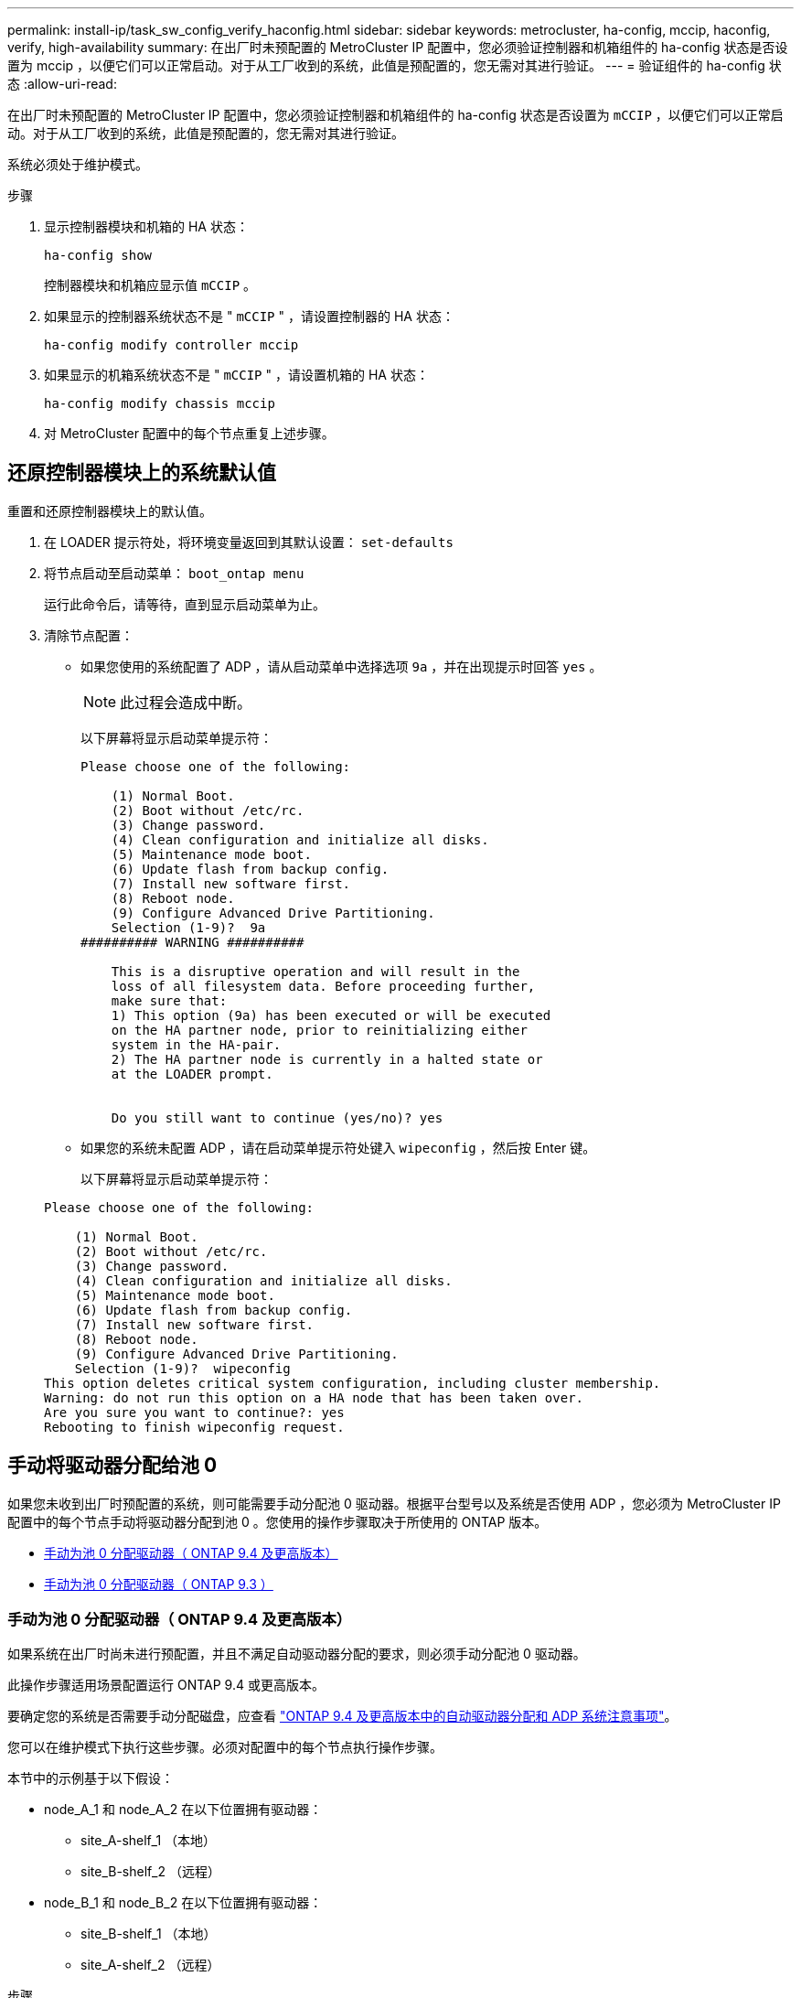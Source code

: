 ---
permalink: install-ip/task_sw_config_verify_haconfig.html 
sidebar: sidebar 
keywords: metrocluster, ha-config, mccip, haconfig, verify, high-availability 
summary: 在出厂时未预配置的 MetroCluster IP 配置中，您必须验证控制器和机箱组件的 ha-config 状态是否设置为 mccip ，以便它们可以正常启动。对于从工厂收到的系统，此值是预配置的，您无需对其进行验证。 
---
= 验证组件的 ha-config 状态
:allow-uri-read: 


[role="lead"]
在出厂时未预配置的 MetroCluster IP 配置中，您必须验证控制器和机箱组件的 ha-config 状态是否设置为 `mCCIP` ，以便它们可以正常启动。对于从工厂收到的系统，此值是预配置的，您无需对其进行验证。

系统必须处于维护模式。

.步骤
. 显示控制器模块和机箱的 HA 状态：
+
`ha-config show`

+
控制器模块和机箱应显示值 `mCCIP` 。

. 如果显示的控制器系统状态不是 " `mCCIP` " ，请设置控制器的 HA 状态：
+
`ha-config modify controller mccip`

. 如果显示的机箱系统状态不是 " `mCCIP` " ，请设置机箱的 HA 状态：
+
`ha-config modify chassis mccip`

. 对 MetroCluster 配置中的每个节点重复上述步骤。




== 还原控制器模块上的系统默认值

[role="lead"]
重置和还原控制器模块上的默认值。

. 在 LOADER 提示符处，将环境变量返回到其默认设置： `set-defaults`
. 将节点启动至启动菜单： `boot_ontap menu`
+
运行此命令后，请等待，直到显示启动菜单为止。

. 清除节点配置：
+
--
** 如果您使用的系统配置了 ADP ，请从启动菜单中选择选项 `9a` ，并在出现提示时回答 `yes` 。
+

NOTE: 此过程会造成中断。

+
以下屏幕将显示启动菜单提示符：

+
[listing]
----

Please choose one of the following:

    (1) Normal Boot.
    (2) Boot without /etc/rc.
    (3) Change password.
    (4) Clean configuration and initialize all disks.
    (5) Maintenance mode boot.
    (6) Update flash from backup config.
    (7) Install new software first.
    (8) Reboot node.
    (9) Configure Advanced Drive Partitioning.
    Selection (1-9)?  9a
########## WARNING ##########

    This is a disruptive operation and will result in the
    loss of all filesystem data. Before proceeding further,
    make sure that:
    1) This option (9a) has been executed or will be executed
    on the HA partner node, prior to reinitializing either
    system in the HA-pair.
    2) The HA partner node is currently in a halted state or
    at the LOADER prompt.


    Do you still want to continue (yes/no)? yes
----


--
+
** 如果您的系统未配置 ADP ，请在启动菜单提示符处键入 `wipeconfig` ，然后按 Enter 键。
+
以下屏幕将显示启动菜单提示符：

+
[listing]
----

Please choose one of the following:

    (1) Normal Boot.
    (2) Boot without /etc/rc.
    (3) Change password.
    (4) Clean configuration and initialize all disks.
    (5) Maintenance mode boot.
    (6) Update flash from backup config.
    (7) Install new software first.
    (8) Reboot node.
    (9) Configure Advanced Drive Partitioning.
    Selection (1-9)?  wipeconfig
This option deletes critical system configuration, including cluster membership.
Warning: do not run this option on a HA node that has been taken over.
Are you sure you want to continue?: yes
Rebooting to finish wipeconfig request.
----






== 手动将驱动器分配给池 0

如果您未收到出厂时预配置的系统，则可能需要手动分配池 0 驱动器。根据平台型号以及系统是否使用 ADP ，您必须为 MetroCluster IP 配置中的每个节点手动将驱动器分配到池 0 。您使用的操作步骤取决于所使用的 ONTAP 版本。

* <<man_assign_pool_0_9_4,手动为池 0 分配驱动器（ ONTAP 9.4 及更高版本）>>
* <<man_assign_pool_0_9_3,手动为池 0 分配驱动器（ ONTAP 9.3 ）>>




=== 手动为池 0 分配驱动器（ ONTAP 9.4 及更高版本）

如果系统在出厂时尚未进行预配置，并且不满足自动驱动器分配的要求，则必须手动分配池 0 驱动器。

此操作步骤适用场景配置运行 ONTAP 9.4 或更高版本。

要确定您的系统是否需要手动分配磁盘，应查看 link:concept_considerations_drive_assignment.html["ONTAP 9.4 及更高版本中的自动驱动器分配和 ADP 系统注意事项"]。

您可以在维护模式下执行这些步骤。必须对配置中的每个节点执行操作步骤。

本节中的示例基于以下假设：

* node_A_1 和 node_A_2 在以下位置拥有驱动器：
+
** site_A-shelf_1 （本地）
** site_B-shelf_2 （远程）


* node_B_1 和 node_B_2 在以下位置拥有驱动器：
+
** site_B-shelf_1 （本地）
** site_A-shelf_2 （远程）




.步骤
. 显示启动菜单：
+
`boot_ontap 菜单`

. 选择选项 "9a" 。
+
以下屏幕将显示启动菜单提示符：

+
[listing]
----

Please choose one of the following:

    (1) Normal Boot.
    (2) Boot without /etc/rc.
    (3) Change password.
    (4) Clean configuration and initialize all disks.
    (5) Maintenance mode boot.
    (6) Update flash from backup config.
    (7) Install new software first.
    (8) Reboot node.
    (9) Configure Advanced Drive Partitioning.
    Selection (1-9)?  9a
########## WARNING ##########

    This is a disruptive operation and will result in the
    loss of all filesystem data. Before proceeding further,
    make sure that:
    1) This option (9a) has been executed or will be executed
    on the HA partner node (and DR/DR-AUX partner nodes if
    applicable), prior to reinitializing any system in the
    HA-pair (or MetroCluster setup).
    2) The HA partner node (and DR/DR-AUX partner nodes if
    applicable) is currently waiting at the boot menu.

    Do you still want to continue (yes/no)? yes
----
. 节点重新启动时，在系统提示显示启动菜单时按 Ctrl-C ，然后选择 * 维护模式启动 * 选项。
. 在维护模式下，手动为节点上的本地聚合分配驱动器：
+
`ddisk assign _disk-id_ -p 0 -s _local-node-sysid_`

+
应对称分配驱动器，以便每个节点具有相同数量的驱动器。以下步骤适用于每个站点具有两个存储架的配置。

+
.. 配置 node_A_1 时，从 site_A-shelf_1 手动将插槽 0 到 11 的驱动器分配给节点 A1 的 pool0 。
.. 配置 node_A_2 时，手动将插槽 12 中的驱动器分配给 site_A-shelf_1 中节点 A2 的 pool0 。
.. 配置 node_B_1 时，手动将插槽 0 到 11 的驱动器分配给 site_B-shelf_1 中节点 B1 的 pool0 。
.. 配置 node_B_2 时，手动将插槽 12 中的驱动器分配给 site_B-shelf_1 中节点 B2 的 pool0 。


. 退出维护模式：
+
`halt`

. 显示启动菜单：
+
`boot_ontap 菜单`

. 从启动菜单中选择选项 4 ，然后让系统启动。
. 在 MetroCluster IP 配置中的其他节点上重复上述步骤。
. 继续执行 link:concept_configure_the_mcc_software_in_ontap.html#setting-up-ontap["设置 ONTAP"]。




=== 手动为池 0 分配驱动器（ ONTAP 9.3 ）

如果每个节点至少有两个磁盘架，则可以使用 ONTAP 的自动分配功能自动分配本地（池 0 ）磁盘。

当节点处于维护模式时，您必须先将相应磁盘架上的单个磁盘分配给池 0 。然后， ONTAP 会自动将磁盘架上的其余磁盘分配到同一个池。从工厂收到的系统不需要执行此任务，这些系统的池 0 包含预配置的根聚合。

此操作步骤适用场景配置运行 ONTAP 9.3 。

如果您是从工厂收到 MetroCluster 配置的，则不需要此操作步骤。出厂时，节点配置了池 0 磁盘和根聚合。

只有当每个节点至少有两个磁盘架时，才可以使用此操作步骤，从而可以在磁盘架级别自动分配磁盘。如果不能使用磁盘架级别的自动分配，则必须手动分配本地磁盘，以便每个节点都有一个本地磁盘池（池 0 ）。

必须在维护模式下执行这些步骤。

本节中的示例假定使用以下磁盘架：

* node_A_1 拥有以下位置的磁盘：
+
** site_A-shelf_1 （本地）
** site_B-shelf_2 （远程）


* node_A_2 连接到：
+
** site_A-shelf_3 （本地）
** site_B-shelf_4 （远程）


* node_B_1 连接到：
+
** site_B-shelf_1 （本地）
** site_A-shelf_2 （远程）


* node_B_2 连接到：
+
** site_B-shelf_3 （本地）
** site_A-shelf_4 （远程）




.步骤
. 在每个节点上手动为根聚合分配一个磁盘：
+
`ddisk assign _disk-id_ -p 0 -s _local-node-sysid_`

+
通过手动分配这些磁盘， ONTAP 自动分配功能可以分配每个磁盘架上的其余磁盘。

+
.. 在 node_A_1 上，手动将一个磁盘从本地 site_A-shelf_1 分配到池 0 。
.. 在 node_A_2 上，手动将一个磁盘从 local site_A-shelf_3 分配到池 0 。
.. 在 node_B_1 上，手动将一个磁盘从 local site_B-shelf_1 分配到池 0 。
.. 在 node_B_2 上，手动将一个磁盘从 local site_B-shelf_3 分配给池 0 。


. 使用启动菜单上的选项 "`4` " 启动站点 A 上的每个节点：
+
您应先在节点上完成此步骤，然后再继续下一个节点。

+
.. 退出维护模式：
+
`halt`

.. 显示启动菜单：
+
`boot_ontap 菜单`

.. 从启动菜单中选择选项 "`4` " 并继续。


. 使用启动菜单上的选项 "`4` " 启动站点 B 上的每个节点：
+
您应先在节点上完成此步骤，然后再继续下一个节点。

+
.. 退出维护模式：
+
`halt`

.. 显示启动菜单：
+
`boot_ontap 菜单`

.. 从启动菜单中选择选项 4 并继续。






== 设置 ONTAP

启动每个节点后，系统将提示您执行基本节点和集群配置。配置集群后，您可以返回到 ONTAP 命令行界面以创建聚合并创建 MetroCluster 配置。

.开始之前
* 您必须已为 MetroCluster 配置布线。
* 您不能事先配置服务处理器。


如果需要通过网络启动新控制器，请参见 link:../upgrade/task_upgrade_controllers_in_a_four_node_ip_mcc_us_switchover_and_switchback_mcc_ip.html#netbooting-the-new-controllers["通过网络启动新控制器模块"]。

必须对 MetroCluster 配置中的两个集群执行此任务。

.步骤
. 如果尚未启动本地站点上的每个节点，请将其启动并让其完全启动。
+
如果系统处于维护模式，则需要使用问题描述 halt 命令退出维护模式，然后使用问题描述 `boot_ontap` 命令启动系统并进入集群设置。

. 在每个集群中的第一个节点上，按照提示继续配置集群
+
.. 按照系统提供的说明启用 AutoSupport 工具。
+
输出应类似于以下内容：

+
[listing]
----
Welcome to the cluster setup wizard.

    You can enter the following commands at any time:
    "help" or "?" - if you want to have a question clarified,
    "back" - if you want to change previously answered questions, and
    "exit" or "quit" - if you want to quit the cluster setup wizard.
    Any changes you made before quitting will be saved.

    You can return to cluster setup at any time by typing "cluster setup".
    To accept a default or omit a question, do not enter a value.

    This system will send event messages and periodic reports to NetApp Technical
    Support. To disable this feature, enter
    autosupport modify -support disable
    within 24 hours.

    Enabling AutoSupport can significantly speed problem determination and
    resolution should a problem occur on your system.
    For further information on AutoSupport, see:
    http://support.netapp.com/autosupport/

    Type yes to confirm and continue {yes}: yes

.
.
.
----
.. 通过响应提示来配置节点管理接口。
+
这些提示类似于以下内容：

+
[listing]
----
Enter the node management interface port [e0M]:
Enter the node management interface IP address: 172.17.8.229
Enter the node management interface netmask: 255.255.254.0
Enter the node management interface default gateway: 172.17.8.1
A node management interface on port e0M with IP address 172.17.8.229 has been created.
----
.. 响应提示创建集群。
+
这些提示类似于以下内容：

+
[listing]
----
Do you want to create a new cluster or join an existing cluster? {create, join}:
create


Do you intend for this node to be used as a single node cluster? {yes, no} [no]:
no

Existing cluster interface configuration found:

Port MTU IP Netmask
e0a 1500 169.254.18.124 255.255.0.0
e1a 1500 169.254.184.44 255.255.0.0

Do you want to use this configuration? {yes, no} [yes]: no

System Defaults:
Private cluster network ports [e0a,e1a].
Cluster port MTU values will be set to 9000.
Cluster interface IP addresses will be automatically generated.

Do you want to use these defaults? {yes, no} [yes]: no

Enter the cluster administrator's (username "admin") password:

Retype the password:


Step 1 of 5: Create a Cluster
You can type "back", "exit", or "help" at any question.

List the private cluster network ports [e0a,e1a]:
Enter the cluster ports' MTU size [9000]:
Enter the cluster network netmask [255.255.0.0]: 255.255.254.0
Enter the cluster interface IP address for port e0a: 172.17.10.228
Enter the cluster interface IP address for port e1a: 172.17.10.229
Enter the cluster name: cluster_A

Creating cluster cluster_A

Starting cluster support services ...

Cluster cluster_A has been created.
----
.. 添加许可证，设置集群管理 SVM ，并通过响应提示输入 DNS 信息。
+
这些提示类似于以下内容：

+
[listing]
----
Step 2 of 5: Add Feature License Keys
You can type "back", "exit", or "help" at any question.

Enter an additional license key []:


Step 3 of 5: Set Up a Vserver for Cluster Administration
You can type "back", "exit", or "help" at any question.


Enter the cluster management interface port [e3a]:
Enter the cluster management interface IP address: 172.17.12.153
Enter the cluster management interface netmask: 255.255.252.0
Enter the cluster management interface default gateway: 172.17.12.1

A cluster management interface on port e3a with IP address 172.17.12.153 has been created. You can use this address to connect to and manage the cluster.

Enter the DNS domain names: lab.netapp.com
Enter the name server IP addresses: 172.19.2.30
DNS lookup for the admin Vserver will use the lab.netapp.com domain.

Step 4 of 5: Configure Storage Failover (SFO)
You can type "back", "exit", or "help" at any question.


SFO will be enabled when the partner joins the cluster.


Step 5 of 5: Set Up the Node
You can type "back", "exit", or "help" at any question.

Where is the controller located []: svl
----
.. 启用存储故障转移并通过响应提示来设置节点。
+
这些提示类似于以下内容：

+
[listing]
----
Step 4 of 5: Configure Storage Failover (SFO)
You can type "back", "exit", or "help" at any question.


SFO will be enabled when the partner joins the cluster.


Step 5 of 5: Set Up the Node
You can type "back", "exit", or "help" at any question.

Where is the controller located []: site_A
----
.. 完成节点配置，但不创建数据聚合。
+
您可以使用 ONTAP 系统管理器将 Web 浏览器指向集群管理 IP 地址 (https://172.17.12.153)[]。

+
https://docs.netapp.com/ontap-9/topic/com.netapp.doc.onc-sm-help/GUID-DF04A607-30B0-4B98-99C8-CB065C64E670.html["使用 System Manager 进行集群管理（ 9.0 到 9.6 版）"^]

+
https://docs.netapp.com/us-en/ontap/index.html["ONTAP System Manager （ 9.7 及更高版本）"^]



. 按照提示启动下一个控制器并将其加入集群。
. 确认节点已配置为高可用性模式：
+
`s存储故障转移 show -fields mode`

+
如果没有，则必须在每个节点上配置 HA 模式，然后重新启动节点：

+
`storage failover modify -mode ha -node _localhost_`

+
此命令可配置高可用性模式，但不会启用存储故障转移。如果稍后配置 MetroCluster 配置，则会自动启用存储故障转移。

. 确认已将四个端口配置为集群互连：
+
`network port show`

+
此时未配置 MetroCluster IP 接口，并且此接口不会显示在命令输出中。

+
以下示例显示了 node_A_1 上的两个集群端口：

+
[listing]
----
cluster_A::*> network port show -role cluster



Node: node_A_1

                                                                       Ignore

                                                  Speed(Mbps) Health   Health

Port      IPspace      Broadcast Domain Link MTU  Admin/Oper  Status   Status

--------- ------------ ---------------- ---- ---- ----------- -------- ------

e4a       Cluster      Cluster          up   9000  auto/40000 healthy  false

e4e       Cluster      Cluster          up   9000  auto/40000 healthy  false


Node: node_A_2

                                                                       Ignore

                                                  Speed(Mbps) Health   Health

Port      IPspace      Broadcast Domain Link MTU  Admin/Oper  Status   Status

--------- ------------ ---------------- ---- ---- ----------- -------- ------

e4a       Cluster      Cluster          up   9000  auto/40000 healthy  false

e4e       Cluster      Cluster          up   9000  auto/40000 healthy  false


4 entries were displayed.
----
. 在配对集群上重复上述步骤。


返回到 ONTAP 命令行界面，并通过执行以下任务完成 MetroCluster 配置。



== 将集群配置为 MetroCluster 配置

您必须对集群建立对等关系，镜像根聚合，创建镜像数据聚合，然后问题描述命令以实施 MetroCluster 操作。



=== 禁用自动驱动器分配（如果在 ONTAP 9.4 中执行手动分配）

在 ONTAP 9.4 中，如果您的 MetroCluster IP 配置中每个站点的外部存储架少于四个，则必须在所有节点上禁用驱动器自动分配并手动分配驱动器。

在 ONTAP 9.5 及更高版本中不需要执行此任务。

此任务不适用于具有内部磁盘架且无外部磁盘架的 AFF A800 系统。

link:concept_considerations_drive_assignment.html["ONTAP 9.4 及更高版本中的自动驱动器分配和 ADP 系统注意事项"]

.步骤
. 禁用自动驱动器分配：
+
`s存储磁盘选项 modify -node node_name -autosassign off`

+
您需要在 MetroCluster IP 配置中的所有节点上问题描述此命令。





=== 验证池 0 驱动器的驱动器分配

您必须验证远程驱动器对节点可见且已正确分配。

自动分配取决于存储系统平台型号和驱动器架布置。

link:concept_considerations_drive_assignment.html["ONTAP 9.4 及更高版本中的自动驱动器分配和 ADP 系统注意事项"]

.步骤
. 验证是否自动分配池 0 驱动器：
+
`d展示`

+
以下示例显示了没有外部磁盘架的 AFF A800 系统的 cluster_A 输出。

+
四分之一（ 8 个驱动器）自动分配给 "node_A_1" ，四分之一自动分配给 "node_A_2" 。其余驱动器将是 "node_B_1 和 "node_B_2" 的远程（池 1 ）驱动器。

+
[listing]
----
cluster_A::*> disk show
                 Usable     Disk      Container           Container
Disk             Size       Shelf Bay Type    Type        Name      Owner
---------------- ---------- ----- --- ------- ----------- --------- --------
node_A_1:0n.12   1.75TB     0     12  SSD-NVM shared      aggr0     node_A_1
node_A_1:0n.13   1.75TB     0     13  SSD-NVM shared      aggr0     node_A_1
node_A_1:0n.14   1.75TB     0     14  SSD-NVM shared      aggr0     node_A_1
node_A_1:0n.15   1.75TB     0     15  SSD-NVM shared      aggr0     node_A_1
node_A_1:0n.16   1.75TB     0     16  SSD-NVM shared      aggr0     node_A_1
node_A_1:0n.17   1.75TB     0     17  SSD-NVM shared      aggr0     node_A_1
node_A_1:0n.18   1.75TB     0     18  SSD-NVM shared      aggr0     node_A_1
node_A_1:0n.19   1.75TB     0     19  SSD-NVM shared      -         node_A_1
node_A_2:0n.0    1.75TB     0     0   SSD-NVM shared      aggr0_node_A_2_0 node_A_2
node_A_2:0n.1    1.75TB     0     1   SSD-NVM shared      aggr0_node_A_2_0 node_A_2
node_A_2:0n.2    1.75TB     0     2   SSD-NVM shared      aggr0_node_A_2_0 node_A_2
node_A_2:0n.3    1.75TB     0     3   SSD-NVM shared      aggr0_node_A_2_0 node_A_2
node_A_2:0n.4    1.75TB     0     4   SSD-NVM shared      aggr0_node_A_2_0 node_A_2
node_A_2:0n.5    1.75TB     0     5   SSD-NVM shared      aggr0_node_A_2_0 node_A_2
node_A_2:0n.6    1.75TB     0     6   SSD-NVM shared      aggr0_node_A_2_0 node_A_2
node_A_2:0n.7    1.75TB     0     7   SSD-NVM shared      -         node_A_2
node_A_2:0n.24   -          0     24  SSD-NVM unassigned  -         -
node_A_2:0n.25   -          0     25  SSD-NVM unassigned  -         -
node_A_2:0n.26   -          0     26  SSD-NVM unassigned  -         -
node_A_2:0n.27   -          0     27  SSD-NVM unassigned  -         -
node_A_2:0n.28   -          0     28  SSD-NVM unassigned  -         -
node_A_2:0n.29   -          0     29  SSD-NVM unassigned  -         -
node_A_2:0n.30   -          0     30  SSD-NVM unassigned  -         -
node_A_2:0n.31   -          0     31  SSD-NVM unassigned  -         -
node_A_2:0n.36   -          0     36  SSD-NVM unassigned  -         -
node_A_2:0n.37   -          0     37  SSD-NVM unassigned  -         -
node_A_2:0n.38   -          0     38  SSD-NVM unassigned  -         -
node_A_2:0n.39   -          0     39  SSD-NVM unassigned  -         -
node_A_2:0n.40   -          0     40  SSD-NVM unassigned  -         -
node_A_2:0n.41   -          0     41  SSD-NVM unassigned  -         -
node_A_2:0n.42   -          0     42  SSD-NVM unassigned  -         -
node_A_2:0n.43   -          0     43  SSD-NVM unassigned  -         -
32 entries were displayed.
----
+
以下示例显示了 cluster_B 输出：

+
[listing]
----
cluster_B::> disk show
                 Usable     Disk              Container   Container
Disk             Size       Shelf Bay Type    Type        Name      Owner
---------------- ---------- ----- --- ------- ----------- --------- --------

Info: This cluster has partitioned disks. To get a complete list of spare disk
capacity use "storage aggregate show-spare-disks".
node_B_1:0n.12   1.75TB     0     12  SSD-NVM shared      aggr0     node_B_1
node_B_1:0n.13   1.75TB     0     13  SSD-NVM shared      aggr0     node_B_1
node_B_1:0n.14   1.75TB     0     14  SSD-NVM shared      aggr0     node_B_1
node_B_1:0n.15   1.75TB     0     15  SSD-NVM shared      aggr0     node_B_1
node_B_1:0n.16   1.75TB     0     16  SSD-NVM shared      aggr0     node_B_1
node_B_1:0n.17   1.75TB     0     17  SSD-NVM shared      aggr0     node_B_1
node_B_1:0n.18   1.75TB     0     18  SSD-NVM shared      aggr0     node_B_1
node_B_1:0n.19   1.75TB     0     19  SSD-NVM shared      -         node_B_1
node_B_2:0n.0    1.75TB     0     0   SSD-NVM shared      aggr0_node_B_1_0 node_B_2
node_B_2:0n.1    1.75TB     0     1   SSD-NVM shared      aggr0_node_B_1_0 node_B_2
node_B_2:0n.2    1.75TB     0     2   SSD-NVM shared      aggr0_node_B_1_0 node_B_2
node_B_2:0n.3    1.75TB     0     3   SSD-NVM shared      aggr0_node_B_1_0 node_B_2
node_B_2:0n.4    1.75TB     0     4   SSD-NVM shared      aggr0_node_B_1_0 node_B_2
node_B_2:0n.5    1.75TB     0     5   SSD-NVM shared      aggr0_node_B_1_0 node_B_2
node_B_2:0n.6    1.75TB     0     6   SSD-NVM shared      aggr0_node_B_1_0 node_B_2
node_B_2:0n.7    1.75TB     0     7   SSD-NVM shared      -         node_B_2
node_B_2:0n.24   -          0     24  SSD-NVM unassigned  -         -
node_B_2:0n.25   -          0     25  SSD-NVM unassigned  -         -
node_B_2:0n.26   -          0     26  SSD-NVM unassigned  -         -
node_B_2:0n.27   -          0     27  SSD-NVM unassigned  -         -
node_B_2:0n.28   -          0     28  SSD-NVM unassigned  -         -
node_B_2:0n.29   -          0     29  SSD-NVM unassigned  -         -
node_B_2:0n.30   -          0     30  SSD-NVM unassigned  -         -
node_B_2:0n.31   -          0     31  SSD-NVM unassigned  -         -
node_B_2:0n.36   -          0     36  SSD-NVM unassigned  -         -
node_B_2:0n.37   -          0     37  SSD-NVM unassigned  -         -
node_B_2:0n.38   -          0     38  SSD-NVM unassigned  -         -
node_B_2:0n.39   -          0     39  SSD-NVM unassigned  -         -
node_B_2:0n.40   -          0     40  SSD-NVM unassigned  -         -
node_B_2:0n.41   -          0     41  SSD-NVM unassigned  -         -
node_B_2:0n.42   -          0     42  SSD-NVM unassigned  -         -
node_B_2:0n.43   -          0     43  SSD-NVM unassigned  -         -
32 entries were displayed.

cluster_B::>
----




=== 为集群建立对等关系

MetroCluster 配置中的集群必须处于对等关系中，以便它们可以彼此通信并执行对 MetroCluster 灾难恢复至关重要的数据镜像。

http://docs.netapp.com/ontap-9/topic/com.netapp.doc.exp-clus-peer/home.html["集群和 SVM 对等快速配置"^]

link:concept_considerations_peering.html#considerations-when-using-dedicated-ports["使用专用端口时的注意事项"]

link:concept_considerations_peering.html#considerations-when-sharing-data-ports["共享数据端口时的注意事项"]



=== 为集群对等配置集群间 LIF

您必须在用于 MetroCluster 配对集群之间通信的端口上创建集群间 LIF 。您可以使用专用端口或也具有数据流量的端口。



==== 在专用端口上配置集群间 LIF

您可以在专用端口上配置集群间 LIF 。这样做通常会增加复制流量的可用带宽。

.步骤
. 列出集群中的端口：
+
`network port show`

+
有关完整的命令语法，请参见手册页。

+
以下示例显示了 cluster01 中的网络端口：

+
[listing]
----

cluster01::> network port show
                                                             Speed (Mbps)
Node   Port      IPspace      Broadcast Domain Link   MTU    Admin/Oper
------ --------- ------------ ---------------- ----- ------- ------------
cluster01-01
       e0a       Cluster      Cluster          up     1500   auto/1000
       e0b       Cluster      Cluster          up     1500   auto/1000
       e0c       Default      Default          up     1500   auto/1000
       e0d       Default      Default          up     1500   auto/1000
       e0e       Default      Default          up     1500   auto/1000
       e0f       Default      Default          up     1500   auto/1000
cluster01-02
       e0a       Cluster      Cluster          up     1500   auto/1000
       e0b       Cluster      Cluster          up     1500   auto/1000
       e0c       Default      Default          up     1500   auto/1000
       e0d       Default      Default          up     1500   auto/1000
       e0e       Default      Default          up     1500   auto/1000
       e0f       Default      Default          up     1500   auto/1000
----
. 确定哪些端口可专用于集群间通信：
+
`network interface show -fields home-port ， curr-port`

+
有关完整的命令语法，请参见手册页。

+
以下示例显示未为端口 "`e0e` " 和 "`e0f` " 分配 LIF ：

+
[listing]
----

cluster01::> network interface show -fields home-port,curr-port
vserver lif                  home-port curr-port
------- -------------------- --------- ---------
Cluster cluster01-01_clus1   e0a       e0a
Cluster cluster01-01_clus2   e0b       e0b
Cluster cluster01-02_clus1   e0a       e0a
Cluster cluster01-02_clus2   e0b       e0b
cluster01
        cluster_mgmt         e0c       e0c
cluster01
        cluster01-01_mgmt1   e0c       e0c
cluster01
        cluster01-02_mgmt1   e0c       e0c
----
. 为专用端口创建故障转移组：
+
`network interface failover-groups create -vserver _system_svm_ -failover-group _failover_group_ -targets _physical_or_logical_ports_`

+
以下示例将端口 "`e0e` " 和 "`e0f` " 分配给系统 " `SVMcluster01` " 上的故障转移组 "`intercluster01` " ：

+
[listing]
----
cluster01::> network interface failover-groups create -vserver cluster01 -failover-group
intercluster01 -targets
cluster01-01:e0e,cluster01-01:e0f,cluster01-02:e0e,cluster01-02:e0f
----
. 验证是否已创建故障转移组：
+
`network interface failover-groups show`

+
有关完整的命令语法，请参见手册页。

+
[listing]
----
cluster01::> network interface failover-groups show
                                  Failover
Vserver          Group            Targets
---------------- ---------------- --------------------------------------------
Cluster
                 Cluster
                                  cluster01-01:e0a, cluster01-01:e0b,
                                  cluster01-02:e0a, cluster01-02:e0b
cluster01
                 Default
                                  cluster01-01:e0c, cluster01-01:e0d,
                                  cluster01-02:e0c, cluster01-02:e0d,
                                  cluster01-01:e0e, cluster01-01:e0f
                                  cluster01-02:e0e, cluster01-02:e0f
                 intercluster01
                                  cluster01-01:e0e, cluster01-01:e0f
                                  cluster01-02:e0e, cluster01-02:e0f
----
. 在系统 SVM 上创建集群间 LIF 并将其分配给故障转移组。
+
|===


| ONTAP 版本 | 命令 


 a| 
9.6 及更高版本
 a| 
`network interface create -vserver _system_svm_ -lif _LIF_name_ -service-policy default-intercluster -home-node _node_-home-port _port_ -address _port_ip_ -netmask _netmask_ -failover-group _failover_group_`



 a| 
9.5 及更早版本
 a| 
`network interface create -vserver _system_svm_ -lif _LIF_name_ -role intercluster -home-node _node_-home-port _port_ -address _port_ip_ -netmask _netmask_ -failover-group _failover_group_`

|===
+
有关完整的命令语法，请参见手册页。

+
以下示例将在故障转移组 "`intercluster01` " 中创建集群间 LIF "`cluster01_icl01` " 和 "`cluster01_icl02` " ：

+
[listing]
----
cluster01::> network interface create -vserver cluster01 -lif cluster01_icl01 -service-
policy default-intercluster -home-node cluster01-01 -home-port e0e -address 192.168.1.201
-netmask 255.255.255.0 -failover-group intercluster01

cluster01::> network interface create -vserver cluster01 -lif cluster01_icl02 -service-
policy default-intercluster -home-node cluster01-02 -home-port e0e -address 192.168.1.202
-netmask 255.255.255.0 -failover-group intercluster01
----
. 验证是否已创建集群间 LIF ：
+
|===


| * 在 ONTAP 9.6 及更高版本中： * 


 a| 
`network interface show -service-policy default-intercluster`



| * 在 ONTAP 9.5 及更早版本中： * 


 a| 
`network interface show -role intercluster`

|===
+
有关完整的命令语法，请参见手册页。

+
[listing]
----
cluster01::> network interface show -service-policy default-intercluster
            Logical    Status     Network            Current       Current Is
Vserver     Interface  Admin/Oper Address/Mask       Node          Port    Home
----------- ---------- ---------- ------------------ ------------- ------- ----
cluster01
            cluster01_icl01
                       up/up      192.168.1.201/24   cluster01-01  e0e     true
            cluster01_icl02
                       up/up      192.168.1.202/24   cluster01-02  e0f     true
----
. 验证集群间 LIF 是否冗余：
+
|===


| * 在 ONTAP 9.6 及更高版本中： * 


 a| 
`network interface show -service-policy default-intercluster -failover`



| * 在 ONTAP 9.5 及更早版本中： * 


 a| 
`network interface show -role intercluster -failover`

|===
+
有关完整的命令语法，请参见手册页。

+
以下示例显示 "e0e" 端口上的集群间 LIF"cluster01_icl01" 和 "cluster01_icl02" 将故障转移到 "e0f" 端口。

+
[listing]
----
cluster01::> network interface show -service-policy default-intercluster –failover
         Logical         Home                  Failover        Failover
Vserver  Interface       Node:Port             Policy          Group
-------- --------------- --------------------- --------------- --------
cluster01
         cluster01_icl01 cluster01-01:e0e   local-only      intercluster01
                            Failover Targets:  cluster01-01:e0e,
                                               cluster01-01:e0f
         cluster01_icl02 cluster01-02:e0e   local-only      intercluster01
                            Failover Targets:  cluster01-02:e0e,
                                               cluster01-02:e0f
----


link:concept_considerations_peering.html#considerations-when-using-dedicated-ports["使用专用端口时的注意事项"]



==== 在共享数据端口上配置集群间 LIF

您可以在与数据网络共享的端口上配置集群间 LIF 。这样可以减少集群间网络连接所需的端口数量。

. 列出集群中的端口：
+
`network port show`

+
有关完整的命令语法，请参见手册页。

+
以下示例显示了 cluster01 中的网络端口：

+
[listing]
----

cluster01::> network port show
                                                             Speed (Mbps)
Node   Port      IPspace      Broadcast Domain Link   MTU    Admin/Oper
------ --------- ------------ ---------------- ----- ------- ------------
cluster01-01
       e0a       Cluster      Cluster          up     1500   auto/1000
       e0b       Cluster      Cluster          up     1500   auto/1000
       e0c       Default      Default          up     1500   auto/1000
       e0d       Default      Default          up     1500   auto/1000
cluster01-02
       e0a       Cluster      Cluster          up     1500   auto/1000
       e0b       Cluster      Cluster          up     1500   auto/1000
       e0c       Default      Default          up     1500   auto/1000
       e0d       Default      Default          up     1500   auto/1000
----
. 在系统 SVM 上创建集群间 LIF ：
+
|===


| * 在 ONTAP 9.6 及更高版本中： * 


 a| 
`network interface create -vserver _system_svm_ -lif _LIF_name_ -service-policy default-intercluster -home-node _node_-home-port _port_ -address _port_ip_ -netmask _netmask_`



| * 在 ONTAP 9.5 及更早版本中： * 


 a| 
`network interface create -vserver _system_svm_ -lif _LIF_name_ -role intercluster -home-node _node_-home-port _port_ -address _port_ip_ -netmask _netmask_`

|===
+
有关完整的命令语法，请参见手册页。

+
以下示例将创建集群间 LIF "cluster01_icl01" 和 "cluster01_icl02" ：

+
[listing]
----

cluster01::> network interface create -vserver cluster01 -lif cluster01_icl01 -service-
policy default-intercluster -home-node cluster01-01 -home-port e0c -address 192.168.1.201
-netmask 255.255.255.0

cluster01::> network interface create -vserver cluster01 -lif cluster01_icl02 -service-
policy default-intercluster -home-node cluster01-02 -home-port e0c -address 192.168.1.202
-netmask 255.255.255.0
----
. 验证是否已创建集群间 LIF ：
+
|===


| * 在 ONTAP 9.6 及更高版本中： * 


 a| 
`network interface show -service-policy default-intercluster`



| * 在 ONTAP 9.5 及更早版本中： * 


 a| 
`network interface show -role intercluster`

|===
+
有关完整的命令语法，请参见手册页。

+
[listing]
----
cluster01::> network interface show -service-policy default-intercluster
            Logical    Status     Network            Current       Current Is
Vserver     Interface  Admin/Oper Address/Mask       Node          Port    Home
----------- ---------- ---------- ------------------ ------------- ------- ----
cluster01
            cluster01_icl01
                       up/up      192.168.1.201/24   cluster01-01  e0c     true
            cluster01_icl02
                       up/up      192.168.1.202/24   cluster01-02  e0c     true
----
. 验证集群间 LIF 是否冗余：
+
|===


| * 在 ONTAP 9.6 及更高版本中： * 


 a| 
`network interface show – service-policy default-intercluster -failover`



| * 在 ONTAP 9.5 及更早版本中： * 


 a| 
`network interface show -role intercluster -failover`

|===
+
有关完整的命令语法，请参见手册页。

+
以下示例显示 "`e0c` " 端口上的集群间 LIF"`cluster01_icl01` " 和 "`cluster01_icl02` " 将故障转移到 "`e0d` " 端口。

+
[listing]
----
cluster01::> network interface show -service-policy default-intercluster –failover
         Logical         Home                  Failover        Failover
Vserver  Interface       Node:Port             Policy          Group
-------- --------------- --------------------- --------------- --------
cluster01
         cluster01_icl01 cluster01-01:e0c   local-only      192.168.1.201/24
                            Failover Targets: cluster01-01:e0c,
                                              cluster01-01:e0d
         cluster01_icl02 cluster01-02:e0c   local-only      192.168.1.201/24
                            Failover Targets: cluster01-02:e0c,
                                              cluster01-02:e0d
----


link:concept_considerations_peering.html#considerations-when-sharing-data-ports["共享数据端口时的注意事项"]



=== 创建集群对等关系

您可以使用 cluster peer create 命令在本地和远程集群之间创建对等关系。创建对等关系后，您可以在远程集群上运行 cluster peer create ，以便向本地集群进行身份验证。

.开始之前
* 您必须已在要建立对等关系的集群中的每个节点上创建集群间 LIF 。
* 集群必须运行 ONTAP 9.3 或更高版本。


.步骤
. 在目标集群上，创建与源集群的对等关系：
+
`cluster peer create -generate-passphrase -offer-expiration _MM/DD/YYYY HH ： MM ： SS|1...7 天 |1...168 小时 _ -peer-Addrs _peer_LIF_IP_ -IPspace _IPspace _IPspace _`

+
如果同时指定 ` generate-passphrase` 和 ` -peer-addrs` ，则只有在 ` -peer-addrs` 中指定了集群间 LIF 的集群才能使用生成的密码。

+
如果您不使用自定义 IP 空间，则可以忽略 ` -ipspace` 选项。有关完整的命令语法，请参见手册页。

+
以下示例将在未指定的远程集群上创建集群对等关系：

+
[listing]
----
cluster02::> cluster peer create -generate-passphrase -offer-expiration 2days

                     Passphrase: UCa+6lRVICXeL/gq1WrK7ShR
                Expiration Time: 6/7/2017 08:16:10 EST
  Initial Allowed Vserver Peers: -
            Intercluster LIF IP: 192.140.112.101
              Peer Cluster Name: Clus_7ShR (temporary generated)

Warning: make a note of the passphrase - it cannot be displayed again.
----
. 在源集群上，将源集群身份验证到目标集群：
+
`cluster peer create -peer-addrs _peer_LIF_IPs_ -ipspace _ipspace_s`

+
有关完整的命令语法，请参见手册页。

+
以下示例将本地集群通过集群间 LIF IP 地址 "192.140.112.101" 和 "192.140.112.102" 的远程集群进行身份验证：

+
[listing]
----
cluster01::> cluster peer create -peer-addrs 192.140.112.101,192.140.112.102

Notice: Use a generated passphrase or choose a passphrase of 8 or more characters.
        To ensure the authenticity of the peering relationship, use a phrase or sequence of characters that would be hard to guess.

Enter the passphrase:
Confirm the passphrase:

Clusters cluster02 and cluster01 are peered.
----
+
出现提示时，输入对等关系的密码短语。

. 验证是否已创建集群对等关系：
+
`cluster peer show -instance`

+
[listing]
----
cluster01::> cluster peer show -instance

                               Peer Cluster Name: cluster02
                   Remote Intercluster Addresses: 192.140.112.101, 192.140.112.102
              Availability of the Remote Cluster: Available
                             Remote Cluster Name: cluster2
                             Active IP Addresses: 192.140.112.101, 192.140.112.102
                           Cluster Serial Number: 1-80-123456
                  Address Family of Relationship: ipv4
            Authentication Status Administrative: no-authentication
               Authentication Status Operational: absent
                                Last Update Time: 02/05 21:05:41
                    IPspace for the Relationship: Default
----
. 检查对等关系中节点的连接和状态：
+
`集群对等运行状况显示`

+
[listing]
----
cluster01::> cluster peer health show
Node       cluster-Name                Node-Name
             Ping-Status               RDB-Health Cluster-Health  Avail…
---------- --------------------------- ---------  --------------- --------
cluster01-01
           cluster02                   cluster02-01
             Data: interface_reachable
             ICMP: interface_reachable true       true            true
                                       cluster02-02
             Data: interface_reachable
             ICMP: interface_reachable true       true            true
cluster01-02
           cluster02                   cluster02-01
             Data: interface_reachable
             ICMP: interface_reachable true       true            true
                                       cluster02-02
             Data: interface_reachable
             ICMP: interface_reachable true       true            true
----




=== 正在创建 DR 组

您必须在集群之间创建灾难恢复（ DR ）组关系。

您可以在 MetroCluster 配置中的一个集群上执行此操作步骤，以便在两个集群中的节点之间创建 DR 关系。


NOTE: 创建灾难恢复组后，无法更改灾难恢复关系。

image::../media/mcc_dr_groups_4_node.gif[MCC DR 组 4 节点]

.步骤
. 在每个节点上输入以下命令，以验证节点是否已准备好创建 DR 组：
+
MetroCluster configuration-settings show-status`

+
命令输出应显示节点已准备就绪：

+
[listing]
----
cluster_A::> metrocluster configuration-settings show-status
Cluster                    Node          Configuration Settings Status
-------------------------- ------------- --------------------------------
cluster_A                  node_A_1      ready for DR group create
                           node_A_2      ready for DR group create
2 entries were displayed.
----
+
[listing]
----
cluster_B::> metrocluster configuration-settings show-status
Cluster                    Node          Configuration Settings Status
-------------------------- ------------- --------------------------------
cluster_B                  node_B_1      ready for DR group create
                           node_B_2      ready for DR group create
2 entries were displayed.
----
. 创建 DR 组：
+
MetroCluster configuration-settings dr-group create -partner-cluster _partner-cluster-name_ -local-node _local-node-name_ -remote-node _remote-node-name_`

+
此命令仅发出一次。无需在配对集群上重复此操作。在命令中，您可以指定远程集群的名称以及配对集群上一个本地节点和一个节点的名称。

+
您指定的两个节点将配置为 DR 配对节点，而其他两个节点（未在命令中指定）将配置为 DR 组中的第二个 DR 对。输入此命令后，这些关系将无法更改。

+
以下命令将创建这些 DR 对：

+
** node_A_1 和 node_B_1
** node_A_2 和 node_B_2


+
[listing]
----
Cluster_A::> metrocluster configuration-settings dr-group create -partner-cluster cluster_B -local-node node_A_1 -remote-node node_B_1
[Job 27] Job succeeded: DR Group Create is successful.
----




=== 配置和连接 MetroCluster IP 接口

您必须配置用于复制每个节点的存储和非易失性缓存的 MetroCluster IP 接口。然后，使用 MetroCluster IP 接口建立连接。这将创建用于存储复制的 iSCSI 连接。

.关于此任务
--

NOTE: 您必须谨慎选择 MetroCluster IP 地址，因为在初始配置后无法更改它们。

--
* 您必须为每个节点创建两个接口。这些接口必须与 MetroCluster RCF 文件中定义的 VLAN 相关联。
* 您必须在同一 VLAN 中创建所有 MetroCluster IP 接口 "`A` " 端口，并在另一个 VLAN 中创建所有 MetroCluster IP 接口 "`B` " 端口。请参见 link:concept_considerations_mcip.html["MetroCluster IP 配置的注意事项"]。
+
--
[NOTE]
====
** 某些平台使用 VLAN 作为 MetroCluster IP 接口。默认情况下，这两个端口中的每个端口都使用不同的 VLAN ： 10 和 20 。您也可以在 MetroCluster configuration-settings interface create` 命令中使用 ` -vlan-id 参数` 指定一个大于 100 （ 101 到 4095 之间）的其他（非默认） VLAN 。
** 从 ONTAP 9.1.1 开始，如果您使用的是第 3 层配置，则在创建 MetroCluster IP 接口时还必须指定 ` 网关` 参数。请参见 link:../install-ip/concept_considerations_layer_3.html["第 3 层广域网的注意事项"]。


====
--
+
如果使用的MetroCluster 为10/20或大于100、则可以将以下平台型号添加到现有VLAN配置中。如果使用了任何其他VLAN、则无法将这些平台添加到现有配置中、因为无法配置MetroCluster 接口。如果您使用的是任何其他平台、则VLAN配置不相关、因为ONTAP 中不需要此配置。

+
|===


| AFF 平台 | FAS 平台 


 a| 
** AFF A220
** AFF A250
** AFF A400

 a| 
** FAS2750
** FAS500f
** FAS8300
** FAS8700


|===


示例中使用了以下 IP 地址和子网：

|===


| 节点 | 接口 | IP 地址 | 子网 


 a| 
node_A_1
 a| 
MetroCluster IP 接口 1
 a| 
10.1.1.1
 a| 
10.1.1/24



 a| 
MetroCluster IP 接口 2.
 a| 
10.1.2.1
 a| 
10.1.2/24



 a| 
node_A_2
 a| 
MetroCluster IP 接口 1
 a| 
10.1.1.2
 a| 
10.1.1/24



 a| 
MetroCluster IP 接口 2.
 a| 
10.1.2.2.
 a| 
10.1.2/24



 a| 
node_B_1
 a| 
MetroCluster IP 接口 1
 a| 
10.1.1.3.
 a| 
10.1.1/24



 a| 
MetroCluster IP 接口 2.
 a| 
10.1.2.3
 a| 
10.1.2/24



 a| 
node_B_2
 a| 
MetroCluster IP 接口 1
 a| 
10.1.1.4
 a| 
10.1.1/24



 a| 
MetroCluster IP 接口 2.
 a| 
10.1.2.4
 a| 
10.1.2/24

|===
MetroCluster IP 接口使用的物理端口取决于平台型号，如下表所示。

|===
| 平台型号 | MetroCluster IP 端口 | 注意 


 a| 
AFF A900
 a| 
e5b
 a| 



 a| 
e7b



 a| 
AFF A800
 a| 
e0b
 a| 



 a| 
e1b



 a| 
AFF A700 和 FAS900
 a| 
e5a
 a| 



 a| 
e5b



 a| 
AFF A400
 a| 
E3a
 a| 



 a| 
E3B



 a| 
AFF A320
 a| 
e0g
 a| 



 a| 
e0h



 a| 
AFF A300 和 FAS8200
 a| 
e1a
 a| 



 a| 
e1b



 a| 
AFF A220 和 FAS2750
 a| 
e0a
 a| 
在这些系统上，这些物理端口也用作集群接口。



 a| 
e0b



 a| 
AFF A250 和 FAS500f
 a| 
e0c
 a| 



 a| 
e0d



 a| 
FAS8300 和 FAS8700
 a| 
e0c
 a| 



 a| 
e0d

|===
以下示例中的端口使用情况适用于 AFF A700 或 FAS9000 系统。

.步骤
. 确认每个节点均已启用磁盘自动分配：
+
`s存储磁盘选项 show`

+
磁盘自动分配将按磁盘架分配池 0 和池 1 磁盘。

+
自动分配列指示是否已启用磁盘自动分配。

+
[listing]
----

Node        BKg. FW. Upd.  Auto Copy   Auto Assign  Auto Assign Policy
----------  -------------  ----------  -----------  ------------------
node_A_1             on           on           on           default
node_A_2             on           on           on           default
2 entries were displayed.
----
. 验证是否可以在节点上创建 MetroCluster IP 接口：
+
MetroCluster configuration-settings show-status`

+
所有节点均应准备就绪：

+
[listing]
----

Cluster       Node         Configuration Settings Status
----------    -----------  ---------------------------------
cluster_A
              node_A_1     ready for interface create
              node_A_2     ready for interface create
cluster_B
              node_B_1     ready for interface create
              node_B_2     ready for interface create
4 entries were displayed.
----
. 在 "`node_A_1` " 上创建接口。
+
--
[NOTE]
====
** 以下示例中的端口使用情况适用于 AFF A700 或 FAS9000 系统（ e5a 和 e5b ）。您必须按照上述说明在适用于您的平台型号的正确端口上配置接口。
** 从 ONTAP 9.1.1 开始，如果您使用的是第 3 层配置，则在创建 MetroCluster IP 接口时还必须指定 ` 网关` 参数。请参见 link:concept_considerations_layer_3.html["第 3 层广域网的注意事项"]。
** 在支持 MetroCluster IP 接口的 的平台型号上，如果不想使用默认 VLAN ID ，可以使用 ` -vlan-id` 参数。


====
--
+
.. 在端口 "`node_A_1` " 上配置接口 "`e5a` " ：
+
MetroCluster configuration-settings interface create -cluster-name _cluster-name_ -home-node _node-name_ -home-port e5a -address _ip-address_ -netmask _netmask_`

+
以下示例显示了如何在 "node_A_1" 上的端口 "e5a" 上创建 IP 地址为 10.1.1.1" 的接口：

+
[listing]
----
cluster_A::> metrocluster configuration-settings interface create -cluster-name cluster_A -home-node node_A_1 -home-port e5a -address 10.1.1.1 -netmask 255.255.255.0
[Job 28] Job succeeded: Interface Create is successful.
cluster_A::>
----
.. 在端口 "`node_A_1` " 上配置接口 "`e5b` " ：
+
MetroCluster configuration-settings interface create -cluster-name _cluster-name_ -home-node _node-name_ -home-port e5b -address _ip-address_ -netmask _netmask_`

+
以下示例显示了在 IP 地址为 "`10.1.2.1` " 的 "`node_A_1` " 上的端口 "`e5b` " 上创建的接口：

+
[listing]
----
cluster_A::> metrocluster configuration-settings interface create -cluster-name cluster_A -home-node node_A_1 -home-port e5b -address 10.1.2.1 -netmask 255.255.255.0
[Job 28] Job succeeded: Interface Create is successful.
cluster_A::>
----


+

NOTE: 您可以使用 `MetroCluster configuration-settings interface show` 命令验证这些接口是否存在。

. 在 "`node_A_2` " 上创建接口。
+
--
[NOTE]
====
** 以下示例中的端口使用情况适用于 AFF A700 或 FAS9000 系统（ "`e5a` " 和 "`e5b` " ）。您必须按照上述说明在适用于您的平台型号的正确端口上配置接口。
** 从 ONTAP 9.1.1 开始，如果您使用的是第 3 层配置，则在创建 MetroCluster IP 接口时还必须指定 ` 网关` 参数。请参见 link:concept_considerations_layer_3.html["第 3 层广域网的注意事项"]。
** 在支持 MetroCluster IP 接口的 的平台型号上，如果不想使用默认 VLAN ID ，可以使用 ` -vlan-id` 参数。


====
--
+
.. 在端口 "`node_A_2` " 上配置接口 "`e5a` " ：
+
MetroCluster configuration-settings interface create -cluster-name _cluster-name_ -home-node _node-name_ -home-port e5a -address _ip-address_ -netmask _netmask_`

+
以下示例显示了在 IP 地址为 "`10.1.1.2` " 的 "`node_A_2` " 上的端口 "`e5a` " 上创建的接口：

+
[listing]
----
cluster_A::> metrocluster configuration-settings interface create -cluster-name cluster_A -home-node node_A_2 -home-port e5a -address 10.1.1.2 -netmask 255.255.255.0
[Job 28] Job succeeded: Interface Create is successful.
cluster_A::>
----
+
在支持 MetroCluster IP 接口的 VLAN 的平台型号上，如果不想使用默认 VLAN ID ，可以使用 ` -vlan-id` 参数。以下示例显示了 VLAN ID 为 "`120` " 的 AFF A220 系统的命令：

+
[listing]
----
cluster_A::> metrocluster configuration-settings interface create -cluster-name cluster_A -home-node node_A_2 -home-port e0a -address 10.1.1.2 -netmask 255.255.255.0 -vlan-id 120
[Job 28] Job succeeded: Interface Create is successful.
cluster_A::>
----
.. 在端口 "`node_A_2` " 上配置接口 "`e5b` " ：
+
MetroCluster configuration-settings interface create -cluster-name _cluster-name_ -home-node _node-name_ -home-port e5b -address _ip-address_ -netmask _netmask_`

+
以下示例显示了在 IP 地址为 "`10.1.2.2` " 的 "`node_A_2` " 上的端口 "`e5b` " 上创建的接口：

+
[listing]
----
cluster_A::> metrocluster configuration-settings interface create -cluster-name cluster_A -home-node node_A_2 -home-port e5b -address 10.1.2.2 -netmask 255.255.255.0
[Job 28] Job succeeded: Interface Create is successful.
cluster_A::>
----
+
在支持 MetroCluster IP 接口的 VLAN 的平台型号上，如果不想使用默认 VLAN ID ，可以使用 ` -vlan-id` 参数。以下示例显示了 VLAN ID 为 "`220` " 的 AFF A220 系统的命令：

+
[listing]
----
cluster_A::> metrocluster configuration-settings interface create -cluster-name cluster_A -home-node node_A_2 -home-port e0b -address 10.1.2.2 -netmask 255.255.255.0 -vlan-id 220
[Job 28] Job succeeded: Interface Create is successful.
cluster_A::>
----


. 在 "`node_B_1` " 上创建接口。
+
--
[NOTE]
====
** 以下示例中的端口使用情况适用于 AFF A700 或 FAS9000 系统（ "`e5a` " 和 "`e5b` " ）。您必须按照上述说明在适用于您的平台型号的正确端口上配置接口。
** 从 ONTAP 9.1.1 开始，如果您使用的是第 3 层配置，则在创建 MetroCluster IP 接口时还必须指定 ` 网关` 参数。请参见 link:concept_considerations_layer_3.html["第 3 层广域网的注意事项"]。
** 在支持 MetroCluster IP 接口的 的平台型号上，如果不想使用默认 VLAN ID ，可以使用 ` -vlan-id` 参数。


====
--
+
.. 在端口 "`node_B_1` " 上配置接口 "`e5a` " ：
+
MetroCluster configuration-settings interface create -cluster-name _cluster-name_ -home-node _node-name_ -home-port e5a -address _ip-address_ -netmask _netmask_`

+
以下示例显示了在 IP 地址为 "`10.1.1.3` " 的 "`node_B_1` " 上的端口 "`e5a` " 上创建的接口：

+
[listing]
----
cluster_A::> metrocluster configuration-settings interface create -cluster-name cluster_A -home-node node_B_1 -home-port e5a -address 10.1.1.3 -netmask 255.255.255.0
[Job 28] Job succeeded: Interface Create is successful.cluster_A::>
----
.. 在端口 "`node_B_1` " 上配置接口 "`e5b` " ：
+
MetroCluster configuration-settings interface create -cluster-name _cluster-name_ -home-node _node-name_ -home-port e5a -address _ip-address_ -netmask _netmask_`

+
以下示例显示了在 IP 地址为 "`10.1.2.3` " 的 "`node_B_1` " 上的端口 "e5b" 上创建的接口：

+
[listing]
----
cluster_A::> metrocluster configuration-settings interface create -cluster-name cluster_A -home-node node_B_1 -home-port e5b -address 10.1.2.3 -netmask 255.255.255.0
[Job 28] Job succeeded: Interface Create is successful.cluster_A::>
----


. 在 "`node_B_2` " 上创建接口。
+
--
[NOTE]
====
** 以下示例中的端口使用情况适用于 AFF A700 或 FAS9000 系统（ e5a 和 e5b ）。您必须按照上述说明在适用于您的平台型号的正确端口上配置接口。
** 从 ONTAP 9.1.1 开始，如果您使用的是第 3 层配置，则在创建 MetroCluster IP 接口时还必须指定 ` 网关` 参数。请参见 link:concept_considerations_layer_3.html["第 3 层广域网的注意事项"]。
** 在支持 MetroCluster IP 接口的 的平台型号上，如果不想使用默认 VLAN ID ，可以使用 ` -vlan-id` 参数。


====
--
+
.. 在端口 "`node_B_2` " 上配置接口 "`e5a` " ：
+
MetroCluster configuration-settings interface create -cluster-name _cluster-name_ -home-node _node-name_ -home-port e5a -address _ip-address_ -netmask _netmask_`

+
以下示例显示了在 IP 地址为 "`10.1.1.4` " 的 "`node_B_2` " 上的端口 "`e5a` " 上创建的接口：

+
[listing]
----
cluster_B::>metrocluster configuration-settings interface create -cluster-name cluster_B -home-node node_B_2 -home-port e5a -address 10.1.1.4 -netmask 255.255.255.0
[Job 28] Job succeeded: Interface Create is successful.cluster_A::>
----
.. 在端口 "`node_B_2` " 上配置接口 "`e5b` " ：
+
MetroCluster configuration-settings interface create -cluster-name _cluster-name_ -home-node _node-name_ -home-port e5b -address _ip-address_ -netmask _netmask_`

+
以下示例显示了在 IP 地址为 "`10.1.2.4` " 的 "`node_B_2` " 上的端口 "`e5b` " 上创建的接口：

+
[listing]
----
cluster_B::> metrocluster configuration-settings interface create -cluster-name cluster_B -home-node node_B_2 -home-port e5b -address 10.1.2.4 -netmask 255.255.255.0
[Job 28] Job succeeded: Interface Create is successful.
cluster_A::>
----


. 验证是否已配置接口：
+
`MetroCluster configuration-settings interface show`

+
以下示例显示了每个接口的配置状态已完成。

+
[listing]
----
cluster_A::> metrocluster configuration-settings interface show
DR                                                              Config
Group Cluster Node    Network Address Netmask         Gateway   State
----- ------- ------- --------------- --------------- --------- ----------
1     cluster_A  node_A_1
                 Home Port: e5a
                      10.1.1.1     255.255.255.0   -         completed
                 Home Port: e5b
                      10.1.2.1     255.255.255.0   -         completed
                 node_A_2
                 Home Port: e5a
                      10.1.1.2     255.255.255.0   -         completed
                 Home Port: e5b
                      10.1.2.2     255.255.255.0   -         completed
      cluster_B  node_B_1
                 Home Port: e5a
                      10.1.1.3     255.255.255.0   -         completed
                 Home Port: e5b
                      10.1.2.3     255.255.255.0   -         completed
                 node_B_2
                 Home Port: e5a
                      10.1.1.4     255.255.255.0   -         completed
                 Home Port: e5b
                      10.1.2.4     255.255.255.0   -         completed
8 entries were displayed.
cluster_A::>
----
. 验证节点是否已准备好连接 MetroCluster 接口：
+
MetroCluster configuration-settings show-status`

+
以下示例显示了处于 " `re连接就绪` " 状态的所有节点：

+
[listing]
----

Cluster       Node         Configuration Settings Status
----------    -----------  ---------------------------------
cluster_A
              node_A_1     ready for connection connect
              node_A_2     ready for connection connect
cluster_B
              node_B_1     ready for connection connect
              node_B_2     ready for connection connect
4 entries were displayed.
----
. 建立连接：
+
`MetroCluster configuration-settings connection connect`

+
问题描述此命令后，无法更改 IP 地址。

+
以下示例显示 "`cluster_A` " 已成功连接：

+
[listing]
----
cluster_A::> metrocluster configuration-settings connection connect
[Job 53] Job succeeded: Connect is successful.
cluster_A::>
----
. 验证是否已建立连接：
+
MetroCluster configuration-settings show-status`

+
所有节点的配置设置状态均应为已完成：

+
[listing]
----

Cluster       Node         Configuration Settings Status
----------    -----------  ---------------------------------
cluster_A
              node_A_1     completed
              node_A_2     completed
cluster_B
              node_B_1     completed
              node_B_2     completed
4 entries were displayed.
----
. 验证是否已建立 iSCSI 连接：
+
.. 更改为高级权限级别：
+
`set -privilege advanced`

+
当系统提示您继续进入高级模式且您看到高级模式提示符（` * >` ）时，您需要使用 "`y` " 进行响应。

.. 显示连接：
+
`storage iscsi-initiator show`

+
在运行 ONTAP 9.5 的系统上，每个集群上应有八个 MetroCluster IP 启动程序，这些启动程序应显示在输出中。

+
在运行 ONTAP 9.4 及更早版本的系统上，每个集群上应有四个 MetroCluster IP 启动程序，这些启动程序应显示在输出中。

+
以下示例显示了运行 ONTAP 9.5 的集群上的八个 MetroCluster IP 启动程序：

+
[listing]
----
cluster_A::*> storage iscsi-initiator show
Node Type Label    Target Portal           Target Name                      Admin/Op
---- ---- -------- ------------------      -------------------------------- --------

cluster_A-01
     dr_auxiliary
              mccip-aux-a-initiator
                   10.227.16.113:65200     prod506.com.company:abab44       up/up
              mccip-aux-a-initiator2
                   10.227.16.113:65200     prod507.com.company:abab44       up/up
              mccip-aux-b-initiator
                   10.227.95.166:65200     prod506.com.company:abab44       up/up
              mccip-aux-b-initiator2
                   10.227.95.166:65200     prod507.com.company:abab44       up/up
     dr_partner
              mccip-pri-a-initiator
                   10.227.16.112:65200     prod506.com.company:cdcd88       up/up
              mccip-pri-a-initiator2
                   10.227.16.112:65200     prod507.com.company:cdcd88       up/up
              mccip-pri-b-initiator
                   10.227.95.165:65200     prod506.com.company:cdcd88       up/up
              mccip-pri-b-initiator2
                   10.227.95.165:65200     prod507.com.company:cdcd88       up/up
cluster_A-02
     dr_auxiliary
              mccip-aux-a-initiator
                   10.227.16.112:65200     prod506.com.company:cdcd88       up/up
              mccip-aux-a-initiator2
                   10.227.16.112:65200     prod507.com.company:cdcd88       up/up
              mccip-aux-b-initiator
                   10.227.95.165:65200     prod506.com.company:cdcd88       up/up
              mccip-aux-b-initiator2
                   10.227.95.165:65200     prod507.com.company:cdcd88       up/up
     dr_partner
              mccip-pri-a-initiator
                   10.227.16.113:65200     prod506.com.company:abab44       up/up
              mccip-pri-a-initiator2
                   10.227.16.113:65200     prod507.com.company:abab44       up/up
              mccip-pri-b-initiator
                   10.227.95.166:65200     prod506.com.company:abab44       up/up
              mccip-pri-b-initiator2
                   10.227.95.166:65200     prod507.com.company:abab44       up/up
16 entries were displayed.
----
.. 返回到管理权限级别：
+
`set -privilege admin`



. 验证节点是否已准备好最终实施 MetroCluster 配置：
+
`MetroCluster node show`

+
[listing]
----
cluster_A::> metrocluster node show
DR                               Configuration  DR
Group Cluster Node               State          Mirroring Mode
----- ------- ------------------ -------------- --------- ----
-     cluster_A
              node_A_1           ready to configure -     -
              node_A_2           ready to configure -     -
2 entries were displayed.
cluster_A::>
----
+
[listing]
----
cluster_B::> metrocluster node show
DR                               Configuration  DR
Group Cluster Node               State          Mirroring Mode
----- ------- ------------------ -------------- --------- ----
-     cluster_B
              node_B_1           ready to configure -     -
              node_B_2           ready to configure -     -
2 entries were displayed.
cluster_B::>
----




=== 验证或手动执行池 1 驱动器分配

根据存储配置的不同，您必须验证池 1 驱动器分配情况，或者为 MetroCluster IP 配置中的每个节点手动将驱动器分配到池 1 。

您使用的操作步骤取决于所使用的 ONTAP 版本。

|===


| 配置类型 | 操作步骤 


 a| 
这些系统满足驱动器自动分配的要求，或者，如果运行 ONTAP 9.3 ，则是从工厂收到的。
 a| 
<<Verifying disk assignment for pool 1 disks>>



 a| 
此配置包括三个磁盘架，或者如果其包含四个以上的磁盘架，则包含四个磁盘架中不均匀的多个（例如七个磁盘架），并且正在运行 ONTAP 9.5 。
 a| 
<<Manually assigning drives for pool 1 (ONTAP 9.4 or later)>>



 a| 
此配置不包括每个站点四个存储架，并且运行的是 ONTAP 9.4
 a| 
<<Manually assigning drives for pool 1 (ONTAP 9.4 or later)>>



 a| 
系统未从工厂收到，并且运行的是 ONTAP 9.3 从工厂收到的系统已预先配置分配的驱动器。
 a| 
<<Manually assigning disks for pool 1 (ONTAP 9.3)>>

|===


==== 验证池 1 磁盘的磁盘分配

您必须验证远程磁盘对节点可见且已正确分配。

使用 `MetroCluster configuration-settings connection connect` 命令创建 MetroCluster IP 接口和连接后，必须至少等待十分钟才能完成磁盘自动分配。

命令输出将以以下格式显示磁盘名称：

`node-name ： 0m.i1.0L1`

link:concept_considerations_drive_assignment.html["ONTAP 9.4 及更高版本中的自动驱动器分配和 ADP 系统注意事项"]

.步骤
. 验证池 1 磁盘是否已自动分配：
+
`d展示`

+
以下输出显示了没有外部磁盘架的 AFF A800 系统的输出。

+
驱动器自动分配已将四分之一（ 8 个驱动器）分配给 "`node_A_1` " ，将四分之一分配给 "`node_A_2` " 。其余驱动器将是 "`node_B_1` " 和 "`node_B_2` " 的远程（ pool1 ）磁盘。

+
[listing]
----
cluster_B::> disk show -host-adapter 0m -owner node_B_2
                    Usable     Disk              Container   Container
Disk                Size       Shelf Bay Type    Type        Name      Owner
----------------    ---------- ----- --- ------- ----------- --------- --------
node_B_2:0m.i0.2L4  894.0GB    0     29  SSD-NVM shared      -         node_B_2
node_B_2:0m.i0.2L10 894.0GB    0     25  SSD-NVM shared      -         node_B_2
node_B_2:0m.i0.3L3  894.0GB    0     28  SSD-NVM shared      -         node_B_2
node_B_2:0m.i0.3L9  894.0GB    0     24  SSD-NVM shared      -         node_B_2
node_B_2:0m.i0.3L11 894.0GB    0     26  SSD-NVM shared      -         node_B_2
node_B_2:0m.i0.3L12 894.0GB    0     27  SSD-NVM shared      -         node_B_2
node_B_2:0m.i0.3L15 894.0GB    0     30  SSD-NVM shared      -         node_B_2
node_B_2:0m.i0.3L16 894.0GB    0     31  SSD-NVM shared      -         node_B_2
8 entries were displayed.

cluster_B::> disk show -host-adapter 0m -owner node_B_1
                    Usable     Disk              Container   Container
Disk                Size       Shelf Bay Type    Type        Name      Owner
----------------    ---------- ----- --- ------- ----------- --------- --------
node_B_1:0m.i2.3L19 1.75TB     0     42  SSD-NVM shared      -         node_B_1
node_B_1:0m.i2.3L20 1.75TB     0     43  SSD-NVM spare       Pool1     node_B_1
node_B_1:0m.i2.3L23 1.75TB     0     40  SSD-NVM shared       -        node_B_1
node_B_1:0m.i2.3L24 1.75TB     0     41  SSD-NVM spare       Pool1     node_B_1
node_B_1:0m.i2.3L29 1.75TB     0     36  SSD-NVM shared       -        node_B_1
node_B_1:0m.i2.3L30 1.75TB     0     37  SSD-NVM shared       -        node_B_1
node_B_1:0m.i2.3L31 1.75TB     0     38  SSD-NVM shared       -        node_B_1
node_B_1:0m.i2.3L32 1.75TB     0     39  SSD-NVM shared       -        node_B_1
8 entries were displayed.

cluster_B::> disk show
                    Usable     Disk              Container   Container
Disk                Size       Shelf Bay Type    Type        Name      Owner
----------------    ---------- ----- --- ------- ----------- --------- --------
node_B_1:0m.i1.0L6  1.75TB     0     1   SSD-NVM shared      -         node_A_2
node_B_1:0m.i1.0L8  1.75TB     0     3   SSD-NVM shared      -         node_A_2
node_B_1:0m.i1.0L17 1.75TB     0     18  SSD-NVM shared      -         node_A_1
node_B_1:0m.i1.0L22 1.75TB     0     17 SSD-NVM shared - node_A_1
node_B_1:0m.i1.0L25 1.75TB     0     12 SSD-NVM shared - node_A_1
node_B_1:0m.i1.2L2  1.75TB     0     5 SSD-NVM shared - node_A_2
node_B_1:0m.i1.2L7  1.75TB     0     2 SSD-NVM shared - node_A_2
node_B_1:0m.i1.2L14 1.75TB     0     7 SSD-NVM shared - node_A_2
node_B_1:0m.i1.2L21 1.75TB     0     16 SSD-NVM shared - node_A_1
node_B_1:0m.i1.2L27 1.75TB     0     14 SSD-NVM shared - node_A_1
node_B_1:0m.i1.2L28 1.75TB     0     15 SSD-NVM shared - node_A_1
node_B_1:0m.i2.1L1  1.75TB     0     4 SSD-NVM shared - node_A_2
node_B_1:0m.i2.1L5  1.75TB     0     0 SSD-NVM shared - node_A_2
node_B_1:0m.i2.1L13 1.75TB     0     6 SSD-NVM shared - node_A_2
node_B_1:0m.i2.1L18 1.75TB     0     19 SSD-NVM shared - node_A_1
node_B_1:0m.i2.1L26 1.75TB     0     13 SSD-NVM shared - node_A_1
node_B_1:0m.i2.3L19 1.75TB     0 42 SSD-NVM shared - node_B_1
node_B_1:0m.i2.3L20 1.75TB     0 43 SSD-NVM shared - node_B_1
node_B_1:0m.i2.3L23 1.75TB     0 40 SSD-NVM shared - node_B_1
node_B_1:0m.i2.3L24 1.75TB     0 41 SSD-NVM shared - node_B_1
node_B_1:0m.i2.3L29 1.75TB     0 36 SSD-NVM shared - node_B_1
node_B_1:0m.i2.3L30 1.75TB     0 37 SSD-NVM shared - node_B_1
node_B_1:0m.i2.3L31 1.75TB     0 38 SSD-NVM shared - node_B_1
node_B_1:0m.i2.3L32 1.75TB     0 39 SSD-NVM shared - node_B_1
node_B_1:0n.12      1.75TB     0 12 SSD-NVM shared aggr0 node_B_1
node_B_1:0n.13      1.75TB     0 13 SSD-NVM shared aggr0 node_B_1
node_B_1:0n.14      1.75TB     0 14 SSD-NVM shared aggr0 node_B_1
node_B_1:0n.15      1.75TB 0 15 SSD-NVM shared aggr0 node_B_1
node_B_1:0n.16      1.75TB 0 16 SSD-NVM shared aggr0 node_B_1
node_B_1:0n.17      1.75TB 0 17 SSD-NVM shared aggr0 node_B_1
node_B_1:0n.18      1.75TB 0 18 SSD-NVM shared aggr0 node_B_1
node_B_1:0n.19      1.75TB 0 19 SSD-NVM shared - node_B_1
node_B_1:0n.24      894.0GB 0 24 SSD-NVM shared - node_A_2
node_B_1:0n.25      894.0GB 0 25 SSD-NVM shared - node_A_2
node_B_1:0n.26      894.0GB 0 26 SSD-NVM shared - node_A_2
node_B_1:0n.27      894.0GB 0 27 SSD-NVM shared - node_A_2
node_B_1:0n.28      894.0GB 0 28 SSD-NVM shared - node_A_2
node_B_1:0n.29      894.0GB 0 29 SSD-NVM shared - node_A_2
node_B_1:0n.30      894.0GB 0 30 SSD-NVM shared - node_A_2
node_B_1:0n.31      894.0GB 0 31 SSD-NVM shared - node_A_2
node_B_1:0n.36      1.75TB 0 36 SSD-NVM shared - node_A_1
node_B_1:0n.37      1.75TB 0 37 SSD-NVM shared - node_A_1
node_B_1:0n.38      1.75TB 0 38 SSD-NVM shared - node_A_1
node_B_1:0n.39      1.75TB 0 39 SSD-NVM shared - node_A_1
node_B_1:0n.40      1.75TB 0 40 SSD-NVM shared - node_A_1
node_B_1:0n.41      1.75TB 0 41 SSD-NVM shared - node_A_1
node_B_1:0n.42      1.75TB 0 42 SSD-NVM shared - node_A_1
node_B_1:0n.43      1.75TB 0 43 SSD-NVM shared - node_A_1
node_B_2:0m.i0.2L4  894.0GB 0 29 SSD-NVM shared - node_B_2
node_B_2:0m.i0.2L10 894.0GB 0 25 SSD-NVM shared - node_B_2
node_B_2:0m.i0.3L3  894.0GB 0 28 SSD-NVM shared - node_B_2
node_B_2:0m.i0.3L9  894.0GB 0 24 SSD-NVM shared - node_B_2
node_B_2:0m.i0.3L11 894.0GB 0 26 SSD-NVM shared - node_B_2
node_B_2:0m.i0.3L12 894.0GB 0 27 SSD-NVM shared - node_B_2
node_B_2:0m.i0.3L15 894.0GB 0 30 SSD-NVM shared - node_B_2
node_B_2:0m.i0.3L16 894.0GB 0 31 SSD-NVM shared - node_B_2
node_B_2:0n.0       1.75TB 0 0 SSD-NVM shared aggr0_rha12_b1_cm_02_0 node_B_2
node_B_2:0n.1 1.75TB 0 1 SSD-NVM shared aggr0_rha12_b1_cm_02_0 node_B_2
node_B_2:0n.2 1.75TB 0 2 SSD-NVM shared aggr0_rha12_b1_cm_02_0 node_B_2
node_B_2:0n.3 1.75TB 0 3 SSD-NVM shared aggr0_rha12_b1_cm_02_0 node_B_2
node_B_2:0n.4 1.75TB 0 4 SSD-NVM shared aggr0_rha12_b1_cm_02_0 node_B_2
node_B_2:0n.5 1.75TB 0 5 SSD-NVM shared aggr0_rha12_b1_cm_02_0 node_B_2
node_B_2:0n.6 1.75TB 0 6 SSD-NVM shared aggr0_rha12_b1_cm_02_0 node_B_2
node_B_2:0n.7 1.75TB 0 7 SSD-NVM shared - node_B_2
64 entries were displayed.

cluster_B::>


cluster_A::> disk show
Usable Disk Container Container
Disk Size Shelf Bay Type Type Name Owner
---------------- ---------- ----- --- ------- ----------- --------- --------
node_A_1:0m.i1.0L2 1.75TB 0 5 SSD-NVM shared - node_B_2
node_A_1:0m.i1.0L8 1.75TB 0 3 SSD-NVM shared - node_B_2
node_A_1:0m.i1.0L18 1.75TB 0 19 SSD-NVM shared - node_B_1
node_A_1:0m.i1.0L25 1.75TB 0 12 SSD-NVM shared - node_B_1
node_A_1:0m.i1.0L27 1.75TB 0 14 SSD-NVM shared - node_B_1
node_A_1:0m.i1.2L1 1.75TB 0 4 SSD-NVM shared - node_B_2
node_A_1:0m.i1.2L6 1.75TB 0 1 SSD-NVM shared - node_B_2
node_A_1:0m.i1.2L7 1.75TB 0 2 SSD-NVM shared - node_B_2
node_A_1:0m.i1.2L14 1.75TB 0 7 SSD-NVM shared - node_B_2
node_A_1:0m.i1.2L17 1.75TB 0 18 SSD-NVM shared - node_B_1
node_A_1:0m.i1.2L22 1.75TB 0 17 SSD-NVM shared - node_B_1
node_A_1:0m.i2.1L5 1.75TB 0 0 SSD-NVM shared - node_B_2
node_A_1:0m.i2.1L13 1.75TB 0 6 SSD-NVM shared - node_B_2
node_A_1:0m.i2.1L21 1.75TB 0 16 SSD-NVM shared - node_B_1
node_A_1:0m.i2.1L26 1.75TB 0 13 SSD-NVM shared - node_B_1
node_A_1:0m.i2.1L28 1.75TB 0 15 SSD-NVM shared - node_B_1
node_A_1:0m.i2.3L19 1.75TB 0 42 SSD-NVM shared - node_A_1
node_A_1:0m.i2.3L20 1.75TB 0 43 SSD-NVM shared - node_A_1
node_A_1:0m.i2.3L23 1.75TB 0 40 SSD-NVM shared - node_A_1
node_A_1:0m.i2.3L24 1.75TB 0 41 SSD-NVM shared - node_A_1
node_A_1:0m.i2.3L29 1.75TB 0 36 SSD-NVM shared - node_A_1
node_A_1:0m.i2.3L30 1.75TB 0 37 SSD-NVM shared - node_A_1
node_A_1:0m.i2.3L31 1.75TB 0 38 SSD-NVM shared - node_A_1
node_A_1:0m.i2.3L32 1.75TB 0 39 SSD-NVM shared - node_A_1
node_A_1:0n.12 1.75TB 0 12 SSD-NVM shared aggr0 node_A_1
node_A_1:0n.13 1.75TB 0 13 SSD-NVM shared aggr0 node_A_1
node_A_1:0n.14 1.75TB 0 14 SSD-NVM shared aggr0 node_A_1
node_A_1:0n.15 1.75TB 0 15 SSD-NVM shared aggr0 node_A_1
node_A_1:0n.16 1.75TB 0 16 SSD-NVM shared aggr0 node_A_1
node_A_1:0n.17 1.75TB 0 17 SSD-NVM shared aggr0 node_A_1
node_A_1:0n.18 1.75TB 0 18 SSD-NVM shared aggr0 node_A_1
node_A_1:0n.19 1.75TB 0 19 SSD-NVM shared - node_A_1
node_A_1:0n.24 894.0GB 0 24 SSD-NVM shared - node_B_2
node_A_1:0n.25 894.0GB 0 25 SSD-NVM shared - node_B_2
node_A_1:0n.26 894.0GB 0 26 SSD-NVM shared - node_B_2
node_A_1:0n.27 894.0GB 0 27 SSD-NVM shared - node_B_2
node_A_1:0n.28 894.0GB 0 28 SSD-NVM shared - node_B_2
node_A_1:0n.29 894.0GB 0 29 SSD-NVM shared - node_B_2
node_A_1:0n.30 894.0GB 0 30 SSD-NVM shared - node_B_2
node_A_1:0n.31 894.0GB 0 31 SSD-NVM shared - node_B_2
node_A_1:0n.36 1.75TB 0 36 SSD-NVM shared - node_B_1
node_A_1:0n.37 1.75TB 0 37 SSD-NVM shared - node_B_1
node_A_1:0n.38 1.75TB 0 38 SSD-NVM shared - node_B_1
node_A_1:0n.39 1.75TB 0 39 SSD-NVM shared - node_B_1
node_A_1:0n.40 1.75TB 0 40 SSD-NVM shared - node_B_1
node_A_1:0n.41 1.75TB 0 41 SSD-NVM shared - node_B_1
node_A_1:0n.42 1.75TB 0 42 SSD-NVM shared - node_B_1
node_A_1:0n.43 1.75TB 0 43 SSD-NVM shared - node_B_1
node_A_2:0m.i2.3L3 894.0GB 0 28 SSD-NVM shared - node_A_2
node_A_2:0m.i2.3L4 894.0GB 0 29 SSD-NVM shared - node_A_2
node_A_2:0m.i2.3L9 894.0GB 0 24 SSD-NVM shared - node_A_2
node_A_2:0m.i2.3L10 894.0GB 0 25 SSD-NVM shared - node_A_2
node_A_2:0m.i2.3L11 894.0GB 0 26 SSD-NVM shared - node_A_2
node_A_2:0m.i2.3L12 894.0GB 0 27 SSD-NVM shared - node_A_2
node_A_2:0m.i2.3L15 894.0GB 0 30 SSD-NVM shared - node_A_2
node_A_2:0m.i2.3L16 894.0GB 0 31 SSD-NVM shared - node_A_2
node_A_2:0n.0 1.75TB 0 0 SSD-NVM shared aggr0_node_A_2_0 node_A_2
node_A_2:0n.1 1.75TB 0 1 SSD-NVM shared aggr0_node_A_2_0 node_A_2
node_A_2:0n.2 1.75TB 0 2 SSD-NVM shared aggr0_node_A_2_0 node_A_2
node_A_2:0n.3 1.75TB 0 3 SSD-NVM shared aggr0_node_A_2_0 node_A_2
node_A_2:0n.4 1.75TB 0 4 SSD-NVM shared aggr0_node_A_2_0 node_A_2
node_A_2:0n.5 1.75TB 0 5 SSD-NVM shared aggr0_node_A_2_0 node_A_2
node_A_2:0n.6 1.75TB 0 6 SSD-NVM shared aggr0_node_A_2_0 node_A_2
node_A_2:0n.7 1.75TB 0 7 SSD-NVM shared - node_A_2
64 entries were displayed.

cluster_A::>
----




==== 手动为池 1 分配驱动器（ ONTAP 9.4 或更高版本）

如果系统在出厂时未进行预配置，并且不满足自动驱动器分配的要求，则必须手动分配远程池 1 驱动器。

此操作步骤适用场景配置运行 ONTAP 9.4 或更高版本。

有关确定系统是否需要手动分配磁盘的详细信息，请参见 link:concept_considerations_drive_assignment.html["ONTAP 9.4 及更高版本中的自动驱动器分配和 ADP 系统注意事项"]。

如果配置中每个站点仅包含两个外部磁盘架，则每个站点的池 1 驱动器应从相同磁盘架中共享，如以下示例所示：

* 在 site_B-shelf_2 （远程）上的托架 0-11 中为 node_A_1 分配了驱动器
* 在 site_B-shelf_2 （远程）上的托架 12-23 中为 node_A_2 分配了驱动器


.步骤
. 在 MetroCluster IP 配置中的每个节点上，将远程驱动器分配给池 1 。
+
.. 显示未分配驱动器的列表：
+
`disk show -host-adapter 0m -container-type unassigned`

+
[listing]
----
cluster_A::> disk show -host-adapter 0m -container-type unassigned
                     Usable           Disk    Container   Container
Disk                   Size Shelf Bay Type    Type        Name      Owner
---------------- ---------- ----- --- ------- ----------- --------- --------
6.23.0                    -    23   0 SSD     unassigned  -         -
6.23.1                    -    23   1 SSD     unassigned  -         -
.
.
.
node_A_2:0m.i1.2L51       -    21  14 SSD     unassigned  -         -
node_A_2:0m.i1.2L64       -    21  10 SSD     unassigned  -         -
.
.
.
48 entries were displayed.

cluster_A::>
----
.. 将远程驱动器（ 0m ）的所有权分配给第一个节点的池 1 （例如， "`node_A_1` " ）：
+
`ddisk assign -disk _disk-id_ -pool 1 -owner _owner-node-name_`

+
`disk-id` 必须标识远程磁盘架 `owner-node-name` 上的驱动器。

.. 确认驱动器已分配给池 1 ：
+
`disk show -host-adapter 0m -container-type unassigned`

+
--

NOTE: 用于访问远程驱动器的 iSCSI 连接显示为设备 0m 。

--
+
以下输出显示已分配磁盘架 "`23` " 上的驱动器，因为这些驱动器不再出现在未分配的驱动器列表中：

+
[listing]
----
cluster_A::> disk show -host-adapter 0m -container-type unassigned
                     Usable           Disk    Container   Container
Disk                   Size Shelf Bay Type    Type        Name      Owner
---------------- ---------- ----- --- ------- ----------- --------- --------
node_A_2:0m.i1.2L51       -    21  14 SSD     unassigned  -         -
node_A_2:0m.i1.2L64       -    21  10 SSD     unassigned  -         -
.
.
.
node_A_2:0m.i2.1L90       -    21  19 SSD     unassigned  -         -
24 entries were displayed.

cluster_A::>
----
.. 重复上述步骤，将池 1 驱动器分配给站点 A 上的第二个节点（例如， "`node_A_2` " ）。
.. 在站点 B 上重复这些步骤






==== 手动为池 1 分配磁盘（ ONTAP 9.3 ）

如果每个节点至少有两个磁盘架，则可以使用 ONTAP 的自动分配功能自动分配远程（ pool1 ）磁盘。

您必须先将磁盘架上的磁盘分配给 pool1 。然后， ONTAP 会自动将磁盘架上的其余磁盘分配到同一个池。

此操作步骤适用场景配置运行 ONTAP 9.3 。

只有当每个节点至少有两个磁盘架时，才可以使用此操作步骤，从而可以在磁盘架级别自动分配磁盘。

如果不能使用磁盘架级别的自动分配，则必须手动分配远程磁盘，以便每个节点都有一个远程磁盘池（池 1 ）。

ONTAP 自动磁盘分配功能可按磁盘架分配磁盘。例如：

* site_B-shelf_2 上的所有磁盘都会自动分配给 node_A_1 的 pool1
* site_B-shelf_4 上的所有磁盘都会自动分配给 node_A_2 的 pool1
* site_A-shelf_2 上的所有磁盘都会自动分配给 node_B_1 的 pool1
* site_A-shelf_4 上的所有磁盘都会自动分配给 node_B_2 的 pool1


您必须通过` 在每个磁盘架上指定一个磁盘来 " 按 `s" 自动分配。

.步骤
. 在 MetroCluster IP 配置中的每个节点上，为池 1 分配一个远程磁盘。
+
.. 显示未分配磁盘的列表：
+
`disk show -host-adapter 0m -container-type unassigned`

+
[listing]
----
cluster_A::> disk show -host-adapter 0m -container-type unassigned
                     Usable           Disk    Container   Container
Disk                   Size Shelf Bay Type    Type        Name      Owner
---------------- ---------- ----- --- ------- ----------- --------- --------
6.23.0                    -    23   0 SSD     unassigned  -         -
6.23.1                    -    23   1 SSD     unassigned  -         -
.
.
.
node_A_2:0m.i1.2L51       -    21  14 SSD     unassigned  -         -
node_A_2:0m.i1.2L64       -    21  10 SSD     unassigned  -         -
.
.
.
48 entries were displayed.

cluster_A::>
----
.. 选择一个远程磁盘（ 0m ）并将该磁盘的所有权分配给第一个节点的池 1 （例如， "`node_A_1` " ）：
+
`ddisk assign -disk disk-id -pool 1 -owner owner-node-name`

+
`disk-id` 必须标识远程磁盘架 `owner-node-name` 上的磁盘。

+
ONTAP 磁盘自动分配功能可分配包含指定磁盘的远程磁盘架上的所有磁盘。

.. 至少等待 60 秒，以便执行磁盘自动分配后，验证磁盘架上的远程磁盘是否已自动分配到池 1 ：
+
`disk show -host-adapter 0m -container-type unassigned`

+
--

NOTE: 用于访问远程磁盘的 iSCSI 连接显示为设备 0m 。

--
+
以下输出显示磁盘架 "`23` " 上的磁盘已分配，不再显示：

+
[listing]
----
cluster_A::> disk show -host-adapter 0m -container-type unassigned
                     Usable           Disk    Container   Container
Disk                   Size Shelf Bay Type    Type        Name      Owner
---------------- ---------- ----- --- ------- ----------- --------- --------
node_A_2:0m.i1.2L51       -    21  14 SSD     unassigned  -         -
node_A_2:0m.i1.2L64       -    21  10 SSD     unassigned  -         -
node_A_2:0m.i1.2L72       -    21  23 SSD     unassigned  -         -
node_A_2:0m.i1.2L74       -    21   1 SSD     unassigned  -         -
node_A_2:0m.i1.2L83       -    21  22 SSD     unassigned  -         -
node_A_2:0m.i1.2L90       -    21   7 SSD     unassigned  -         -
node_A_2:0m.i1.3L52       -    21   6 SSD     unassigned  -         -
node_A_2:0m.i1.3L59       -    21  13 SSD     unassigned  -         -
node_A_2:0m.i1.3L66       -    21  17 SSD     unassigned  -         -
node_A_2:0m.i1.3L73       -    21  12 SSD     unassigned  -         -
node_A_2:0m.i1.3L80       -    21   5 SSD     unassigned  -         -
node_A_2:0m.i1.3L81       -    21   2 SSD     unassigned  -         -
node_A_2:0m.i1.3L82       -    21  16 SSD     unassigned  -         -
node_A_2:0m.i1.3L91       -    21   3 SSD     unassigned  -         -
node_A_2:0m.i2.0L49       -    21  15 SSD     unassigned  -         -
node_A_2:0m.i2.0L50       -    21   4 SSD     unassigned  -         -
node_A_2:0m.i2.1L57       -    21  18 SSD     unassigned  -         -
node_A_2:0m.i2.1L58       -    21  11 SSD     unassigned  -         -
node_A_2:0m.i2.1L59       -    21  21 SSD     unassigned  -         -
node_A_2:0m.i2.1L65       -    21  20 SSD     unassigned  -         -
node_A_2:0m.i2.1L72       -    21   9 SSD     unassigned  -         -
node_A_2:0m.i2.1L80       -    21   0 SSD     unassigned  -         -
node_A_2:0m.i2.1L88       -    21   8 SSD     unassigned  -         -
node_A_2:0m.i2.1L90       -    21  19 SSD     unassigned  -         -
24 entries were displayed.

cluster_A::>
----
.. 重复上述步骤，将池 1 磁盘分配给站点 A 上的第二个节点（例如， "`node_A_2` " ）。
.. 在站点 B 上重复这些步骤






=== 在 ONTAP 9.4 中启用驱动器自动分配

在 ONTAP 9.4 中，如果您按照先前在此操作步骤中的指示禁用了自动驱动器分配，则必须在所有节点上重新启用它。

link:concept_considerations_drive_assignment.html["ONTAP 9.4 及更高版本中的自动驱动器分配和 ADP 系统注意事项"]

.步骤
. 启用自动驱动器分配：
+
`s存储磁盘选项 modify -node _node_name_ -autodassign on`

+
您必须在 MetroCluster IP 配置中的所有节点上问题描述此命令。





=== 镜像根聚合

您必须镜像根聚合以提供数据保护。

默认情况下，根聚合创建为 RAID-DP 类型的聚合。您可以将根聚合从 RAID-DP 更改为 RAID4 类型的聚合。以下命令修改 RAID4 类型聚合的根聚合：

`storage aggregate modify – aggregate _aggr_name_ -RAIDType RAID4`


NOTE: 在非 ADP 系统上，可以在镜像聚合之前或之后将聚合的 RAID 类型从默认 RAID-DP 修改为 RAID4 。

.步骤
. 镜像根聚合：
+
`s存储聚合镜像 _aggr_name_`

+
以下命令镜像 controller_A_1 的根聚合：

+
[listing]
----
controller_A_1::> storage aggregate mirror aggr0_controller_A_1
----
+
此操作会镜像聚合，因此它包含一个本地丛和一个位于远程 MetroCluster 站点的远程丛。

. 对 MetroCluster 配置中的每个节点重复上述步骤。


https://docs.netapp.com/ontap-9/topic/com.netapp.doc.dot-cm-vsmg/home.html["逻辑存储管理"]



=== 在每个节点上创建镜像数据聚合

您必须在 DR 组中的每个节点上创建镜像数据聚合。

.关于此任务
* 您应了解新聚合将使用哪些驱动器。
* 如果系统中有多种驱动器类型（异构存储），则应了解如何确保选择正确的驱动器类型。
* 驱动器由特定节点拥有；创建聚合时，该聚合中的所有驱动器都必须由同一节点拥有，该节点将成为该聚合的主节点。
+
在使用 ADP 的系统中，聚合是使用分区创建的，其中每个驱动器都分区为 P1 ， P2 和 P3 分区。

* 聚合名称应符合您在规划 MetroCluster 配置时确定的命名方案。
+
https://docs.netapp.com/ontap-9/topic/com.netapp.doc.dot-cm-psmg/home.html["磁盘和聚合管理"]



.步骤
. 显示可用备件列表：
+
`storage disk show -spare -owner _node_name_`

. 创建聚合：
+
`storage aggregate create -mirror true`

+
如果您已通过集群管理界面登录到集群，则可以在集群中的任何节点上创建聚合。要确保在特定节点上创建聚合，请使用 ` -node` 参数或指定该节点所拥有的驱动器。

+
您可以指定以下选项：

+
** 聚合的主节点（即在正常操作下拥有聚合的节点）
** 要添加到聚合的特定驱动器的列表
** 要包含的驱动器数量
+

NOTE: 在支持的最低配置中，可用驱动器数量有限，您必须使用 force-Small-aggregate 选项来创建三磁盘 RAID-DP 聚合。

** 要用于聚合的校验和模式
** 要使用的驱动器类型
** 要使用的驱动器大小
** 要使用的驱动器速度
** 聚合上 RAID 组的 RAID 类型
** 可包含在 RAID 组中的最大驱动器数
** 是否允许使用 RPM 不同的驱动器
+
有关这些选项的详细信息，请参见 storage aggregate create 手册页。

+
以下命令将创建包含 10 个磁盘的镜像聚合：

+
[listing]
----
cluster_A::> storage aggregate create aggr1_node_A_1 -diskcount 10 -node node_A_1 -mirror true
[Job 15] Job is queued: Create aggr1_node_A_1.
[Job 15] The job is starting.
[Job 15] Job succeeded: DONE
----


. 验证新聚合的 RAID 组和驱动器：
+
`storage aggregate show-status -aggregate _aggregate-name_`





=== 实施 MetroCluster 配置

要在 MetroCluster 配置中启动数据保护，必须运行 `MetroCluster configure` 命令。

.关于此任务
* 每个集群上应至少有两个非根镜像数据聚合。
+
您可以使用 storage aggregate show 命令对此进行验证。

+

NOTE: 如果要使用单个镜像数据聚合，请参见 <<step1_single_mirrored,第 1 步>> 有关说明，请参见。

* 控制器和机箱的 ha-config 状态必须为 `mCCIP` 。


您可以在任何节点上问题描述一次 `MetroCluster configure` 命令，以启用 MetroCluster 配置。您无需在每个站点或节点上对命令执行问题描述，也无需选择对哪个节点或站点执行问题描述命令。

`MetroCluster configure` 命令会自动将两个集群中每个集群中系统 ID 最低的两个节点配对，作为灾难恢复（ DR ）配对节点。在四节点 MetroCluster 配置中，存在两个 DR 配对节点对。第二个 DR 对是从系统 ID 较高的两个节点创建的。

.步骤
. 【第 1 步 _single 或 mirrored]] 按照以下格式配置 MetroCluster ：
+
|===


| 如果您的 MetroCluster 配置 ... | 然后执行此操作 ... 


 a| 
多个数据聚合
 a| 
从任何节点的提示符处，配置 MetroCluster ： `MetroCluster configure node-name`



 a| 
一个镜像数据聚合
 a| 
.. 在任何节点的提示符处，更改为高级权限级别：
+
`set -privilege advanced`

+
当系统提示您继续进入高级模式且您看到高级模式提示符（` * >` ）时，您需要使用 "`y` " 进行响应。

.. 使用 ` -allow-with-one-aggregate` true 参数配置 MetroCluster ：
+
MetroCluster configure -allow-with-one-aggregate true node-name`

.. 返回到管理权限级别：
+
`set -privilege admin`



|===
+
--
[NOTE]
====
最佳实践是具有多个数据聚合。如果第一个 DR 组只有一个聚合，而您要添加一个具有一个聚合的 DR 组，则必须将元数据卷从单个数据聚合中移出。有关此操作步骤的详细信息，请参见 link:../maintain/task_move_a_metadata_volume_in_mcc_configurations.html["在 MetroCluster 配置中移动元数据卷"]。

====
--
+
以下命令将在包含 "`controller_A_1` " 的 DR 组中的所有节点上启用 MetroCluster 配置：

+
[listing]
----
cluster_A::*> metrocluster configure -node-name controller_A_1

[Job 121] Job succeeded: Configure is successful.
----
. 验证站点 A 上的网络连接状态：
+
`network port show`

+
以下示例显示了四节点 MetroCluster 配置中的网络端口使用情况：

+
[listing]
----
cluster_A::> network port show
                                                          Speed (Mbps)
Node   Port      IPspace   Broadcast Domain Link   MTU    Admin/Oper
------ --------- --------- ---------------- ----- ------- ------------
controller_A_1
       e0a       Cluster   Cluster          up     9000  auto/1000
       e0b       Cluster   Cluster          up     9000  auto/1000
       e0c       Default   Default          up     1500  auto/1000
       e0d       Default   Default          up     1500  auto/1000
       e0e       Default   Default          up     1500  auto/1000
       e0f       Default   Default          up     1500  auto/1000
       e0g       Default   Default          up     1500  auto/1000
controller_A_2
       e0a       Cluster   Cluster          up     9000  auto/1000
       e0b       Cluster   Cluster          up     9000  auto/1000
       e0c       Default   Default          up     1500  auto/1000
       e0d       Default   Default          up     1500  auto/1000
       e0e       Default   Default          up     1500  auto/1000
       e0f       Default   Default          up     1500  auto/1000
       e0g       Default   Default          up     1500  auto/1000
14 entries were displayed.
----
. 从 MetroCluster 配置中的两个站点验证 MetroCluster 配置。
+
.. 从站点 A 验证配置：
+
`MetroCluster show`

+
[listing]
----
cluster_A::> metrocluster show

Configuration: IP fabric

Cluster                   Entry Name          State
------------------------- ------------------- -----------
 Local: cluster_A         Configuration state configured
                          Mode                normal
Remote: cluster_B         Configuration state configured
                          Mode                normal
----
.. 从站点 B 验证配置：
+
`MetroCluster show`

+
[listing]
----
cluster_B::> metrocluster show

Configuration: IP fabric

Cluster                   Entry Name          State
------------------------- ------------------- -----------
 Local: cluster_B         Configuration state configured
                          Mode                normal
Remote: cluster_A         Configuration state configured
                          Mode                normal
----


. 为了避免非易失性内存镜像可能出现的问题，请重新启动四个节点中的每个节点：
+
`node reboot -node _node-name_ -inhibit-takeover true`

. 在两个集群上运行 `MetroCluster show` 命令以再次验证配置。问题描述




=== 在八节点配置中配置第二个 DR 组

重复上述任务以配置第二个 DR 组中的节点。



=== 创建未镜像的数据聚合

您可以选择为不需要 MetroCluster 配置提供的冗余镜像的数据创建未镜像数据聚合。

.关于此任务
* 您应了解新聚合将使用哪些驱动器或阵列 LUN 。
* 如果系统中有多种驱动器类型（异构存储），则应了解如何验证是否选择了正确的驱动器类型。



IMPORTANT: 在 MetroCluster IP 配置中，切换后无法访问未镜像的远程聚合


NOTE: 未镜像聚合必须位于其所属节点的本地。

* 驱动器和阵列 LUN 归特定节点所有；创建聚合时，该聚合中的所有驱动器都必须归同一节点所有，该节点将成为该聚合的主节点。
* 聚合名称应符合您在规划 MetroCluster 配置时确定的命名方案。
* _Disks and aggregates management_ 包含有关镜像聚合的详细信息。


.步骤
. 启用未镜像聚合部署：
+
MetroCluster modify -enable-unmirrored-aggr-deployment true`

. 验证是否已禁用磁盘自动分配：
+
`d` 选项显示

. 安装要包含未镜像聚合的磁盘架并为其布线。
+
您可以对平台和磁盘架使用 _Installation and Setup_ 文档中的过程。

+
https://docs.netapp.com/platstor/index.jsp["AFF 和 FAS 文档中心"]

. 手动将新磁盘架上的所有磁盘分配给相应的节点：
+
`ddisk assign -disk _disk-id_ -owner _owner-node-name_`

. 创建聚合：
+
`s存储聚合创建`

+
如果您已通过集群管理界面登录到集群，则可以在集群中的任何节点上创建聚合。要验证是否已在特定节点上创建聚合，应使用 ` -node` 参数或指定该节点所拥有的驱动器。

+
此外，还必须确保仅在聚合中包含未镜像磁盘架上的驱动器。

+
您可以指定以下选项：

+
** 聚合的主节点（即在正常操作下拥有聚合的节点）
** 要添加到聚合的特定驱动器或阵列 LUN 的列表
** 要包含的驱动器数量
** 要用于聚合的校验和模式
** 要使用的驱动器类型
** 要使用的驱动器大小
** 要使用的驱动器速度
** 聚合上 RAID 组的 RAID 类型
** 可包含在 RAID 组中的驱动器或阵列 LUN 的最大数量
** 是否允许使用 RPM 不同的驱动器
+
有关这些选项的详细信息，请参见 storage aggregate create 手册页。

+
以下命令将创建一个包含 10 个磁盘的未镜像聚合：

+
[listing]
----
controller_A_1::> storage aggregate create aggr1_controller_A_1 -diskcount 10 -node controller_A_1
[Job 15] Job is queued: Create aggr1_controller_A_1.
[Job 15] The job is starting.
[Job 15] Job succeeded: DONE
----


. 验证新聚合的 RAID 组和驱动器：
+
`storage aggregate show-status -aggregate _aggregate-name_`

. 禁用未镜像聚合部署：
+
MetroCluster modify -enable-unmirrored-aggr-deployment false`

. 验证是否已启用磁盘自动分配：
+
`d` 选项显示



https://docs.netapp.com/ontap-9/topic/com.netapp.doc.dot-cm-psmg/home.html["磁盘和聚合管理"^]



=== 正在检查 MetroCluster 配置

您可以检查 MetroCluster 配置中的组件和关系是否工作正常。您应在初始配置后以及对 MetroCluster 配置进行任何更改后执行检查。您还应在协商（计划内）切换或切回操作之前执行检查。

如果在任一集群或同时在这两个集群上短时间内发出 `MetroCluster check run` 命令两次，则可能发生冲突，并且此命令可能无法收集所有数据。后续的 `MetroCluster check show` 命令不会显示预期输出。

.步骤
. 检查配置：
+
`MetroCluster check run`

+
此命令作为后台作业运行，可能无法立即完成。

+
[listing]
----
cluster_A::> metrocluster check run
The operation has been started and is running in the background. Wait for
it to complete and run "metrocluster check show" to view the results. To
check the status of the running metrocluster check operation, use the command,
"metrocluster operation history show -job-id 2245"
----
+
[listing]
----
cluster_A::> metrocluster check show
Last Checked On: 9/13/2018 20:41:37

Component           Result
------------------- ---------
nodes               ok
lifs                ok
config-replication  ok
aggregates          ok
clusters            ok
connections         ok
6 entries were displayed.
----
. 显示最近的 `MetroCluster check run` 命令的更详细结果：
+
`MetroCluster check aggregate show`

+
`MetroCluster check cluster show`

+
`MetroCluster check config-replication show`

+
`MetroCluster check lif show`

+
`MetroCluster check node show`

+
`MetroCluster check show` 命令可显示最新的 `MetroCluster check run` 命令的结果。在使用 `MetroCluster check show` 命令之前，应始终运行 `MetroCluster check run` 命令，以使显示的信息为最新信息。

+
以下示例显示了运行正常的四节点 MetroCluster 配置的 `MetroCluster check aggregate show` 命令输出：

+
[listing]
----
cluster_A::> metrocluster check aggregate show

Last Checked On: 8/5/2014 00:42:58

Node                  Aggregate                  Check                      Result
---------------       --------------------       ---------------------      ---------
controller_A_1        controller_A_1_aggr0
                                                 mirroring-status           ok
                                                 disk-pool-allocation       ok
                                                 ownership-state            ok
                      controller_A_1_aggr1
                                                 mirroring-status           ok
                                                 disk-pool-allocation       ok
                                                 ownership-state            ok
                      controller_A_1_aggr2
                                                 mirroring-status           ok
                                                 disk-pool-allocation       ok
                                                 ownership-state            ok


controller_A_2        controller_A_2_aggr0
                                                 mirroring-status           ok
                                                 disk-pool-allocation       ok
                                                 ownership-state            ok
                      controller_A_2_aggr1
                                                 mirroring-status           ok
                                                 disk-pool-allocation       ok
                                                 ownership-state            ok
                      controller_A_2_aggr2
                                                 mirroring-status           ok
                                                 disk-pool-allocation       ok
                                                 ownership-state            ok

18 entries were displayed.
----
+
以下示例显示了运行正常的四节点 MetroCluster 配置的 `MetroCluster check cluster show` 命令输出。它表示集群已准备好在必要时执行协商切换。

+
[listing]
----
Last Checked On: 9/13/2017 20:47:04

Cluster               Check                           Result
--------------------- ------------------------------- ---------
mccint-fas9000-0102
                      negotiated-switchover-ready     not-applicable
                      switchback-ready                not-applicable
                      job-schedules                   ok
                      licenses                        ok
                      periodic-check-enabled          ok
mccint-fas9000-0304
                      negotiated-switchover-ready     not-applicable
                      switchback-ready                not-applicable
                      job-schedules                   ok
                      licenses                        ok
                      periodic-check-enabled          ok
10 entries were displayed.
----


https://docs.netapp.com/ontap-9/topic/com.netapp.doc.dot-cm-psmg/home.html["磁盘和聚合管理"^]

https://docs.netapp.com/ontap-9/topic/com.netapp.doc.dot-cm-nmg/home.html["网络和 LIF 管理"^]



=== 正在完成 ONTAP 配置

配置，启用和检查 MetroCluster 配置后，您可以根据需要添加其他 SVM ，网络接口和其他 ONTAP 功能，从而继续完成集群配置。



== 验证切换，修复和切回

您应验证 MetroCluster 配置的切换，修复和切回操作。

. 使用中的协商切换，修复和切回过程 https://docs.netapp.com/ontap-9/topic/com.netapp.doc.dot-mcc-mgmt-dr/home.html["MetroCluster 管理和灾难恢复"]




== 配置 MetroCluster Tiebreaker 或 ONTAP 调解器软件

您可以从第三个站点下载并安装 MetroCluster Tiebreaker 软件，也可以从 ONTAP 调解器 ONTAP 9.7 开始安装。

您必须有一个可用的 Linux 主机，该主机可通过网络连接到 MetroCluster 配置中的两个集群。具体要求请参见 MetroCluster Tiebreaker 或 ONTAP 调解器文档。

如果要连接到现有 Tiebreaker 或 ONTAP 调解器实例，则需要 Tiebreaker 或调解器服务的用户名，密码和 IP 地址。

如果您必须安装新的 ONTAP 调解器实例，请按照说明安装和配置软件。

link:concept_configure_the_ontap_mediator_for_unplanned_automatic_switchover.html["为计划外自动切换配置 ONTAP 调解器服务"]

如果您必须安装 Tiebreaker 软件的新实例，请按照说明安装和配置该软件。

https://docs.netapp.com/ontap-9/topic/com.netapp.doc.hw-metrocluster-tiebreaker/home.html["MetroCluster Tiebreaker 软件安装和配置"]

您不能使用具有相同 MetroCluster 配置的 MetroCluster Tiebreaker 软件和 ONTAP 调解器。

link:concept_prepare_for_the_mcc_installation.html#considerations-for-using-ontap-mediator-or-metrocluster-tiebreaker["使用 ONTAP 调解器或 MetroCluster Tiebreaker 的注意事项"]

.步骤
. 配置 ONTAP 调解器服务或 Tiebreaker 软件：
+
** 如果使用的是现有的 ONTAP 调解器实例，请将 ONTAP 调解器服务添加到 ONTAP ：
+
MetroCluster configuration-settings mediator add -mediate-address _ip-address-fo-medier-host_`

** 如果您使用的是 Tiebreaker 软件，请参见 Tiebreaker 文档。
+
https://docs.netapp.com/ontap-9/topic/com.netapp.doc.hw-metrocluster-tiebreaker/home.html["MetroCluster Tiebreaker 软件安装和配置"]







== 保护配置备份文件

您可以通过指定一个远程 URL （ HTTP 或 FTP ）来为集群配置备份文件提供额外保护，除了本地集群中的默认位置之外，还可以将配置备份文件上传到该远程 URL 。

.步骤
. 为配置备份文件设置远程目标的 URL ：
+
`s系统配置备份设置 modify _url-of-destination_s`

+
使用命令行界面进行集群管理在 _Manag管理 配置备份 _ 一节下包含追加信息。



https://docs.netapp.com/ontap-9/topic/com.netapp.doc.dot-cm-sag/home.html["系统管理"^]
